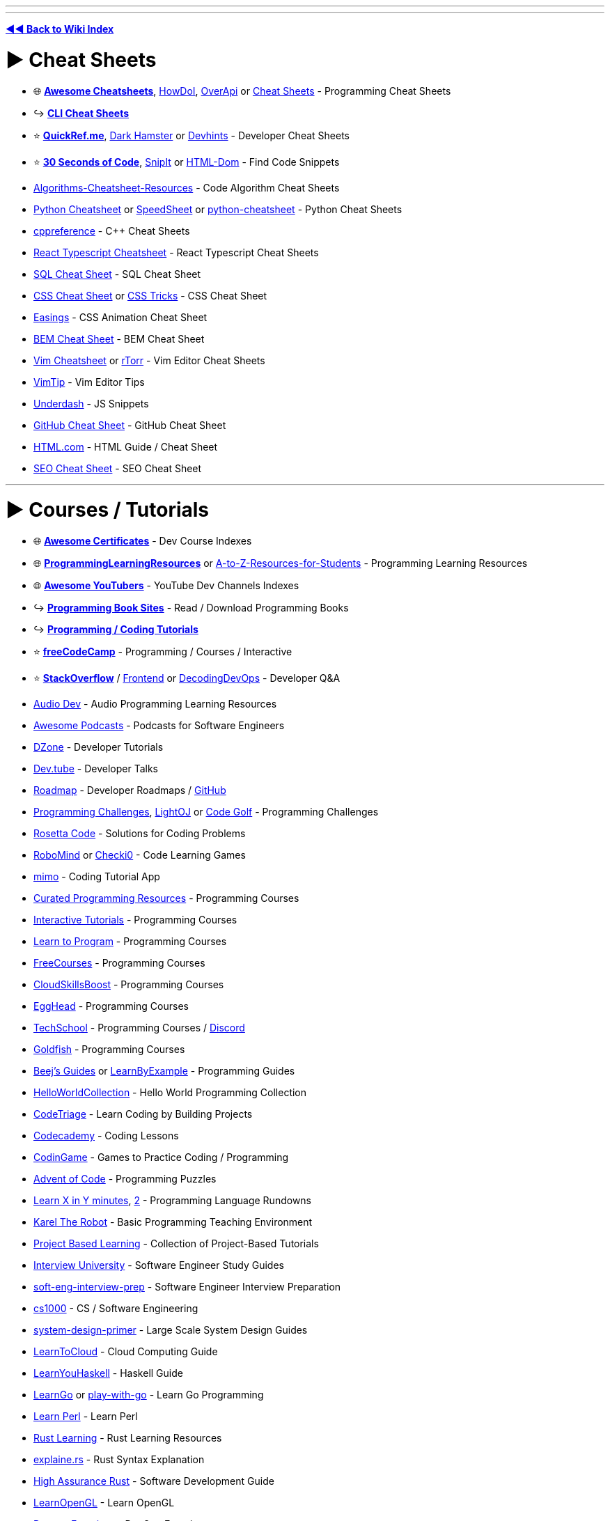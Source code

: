 :doctype: book
:pp: {plus}{plus}

'''

'''

*https://www.reddit.com/r/FREEMEDIAHECKYEAH/wiki/tools-index[◄◄ Back to Wiki Index]*
_**
**_

= ► Cheat Sheets

* 🌐 *https://lecoupa.github.io/awesome-cheatsheets/[Awesome Cheatsheets]*, https://github.com/gleitz/howdoi[HowDoI], https://overapi.com/[OverApi] or http://www.cheat-sheets.org/[Cheat Sheets] - Programming Cheat Sheets
* ↪️ *https://www.reddit.com/r/FREEMEDIAHECKYEAH/wiki/storage#wiki_cli_cheat_sheets[CLI Cheat Sheets]*
* ⭐ *https://quickref.me/[QuickRef.me]*, https://www.dark-hamster.com/[Dark Hamster] or https://devhints.io/[Devhints] - Developer Cheat Sheets
* ⭐ *https://www.30secondsofcode.org/[30 Seconds of Code]*, https://snipit.io/[SnipIt] or https://phuoc.ng/collection/html-dom/[HTML-Dom] - Find Code Snippets
* https://github.com/starkblaze01/Algorithms-Cheatsheet-Resources[Algorithms-Cheatsheet-Resources] - Code Algorithm Cheat Sheets
* https://gto76.github.io/python-cheatsheet/[Python Cheatsheet] or https://speedsheet.io/[SpeedSheet] or https://gto76.github.io/python-cheatsheet/[python-cheatsheet] - Python Cheat Sheets
* https://en.cppreference.com/w/[cppreference] - C{pp} Cheat Sheets
* https://react-typescript-cheatsheet.netlify.app[React Typescript Cheatsheet] - React Typescript Cheat Sheets
* https://i.ibb.co/Ctr0Tn8/e289a15e2246.jpg[SQL Cheat Sheet] - SQL Cheat Sheet
* https://docs.emmet.io/cheat-sheet/[CSS Cheat Sheet] or https://css-tricks.com/snippets/[CSS Tricks] - CSS Cheat Sheet
* https://easings.net/[Easings] - CSS Animation Cheat Sheet
* https://bem-cheat-sheet.9elements.com/[BEM Cheat Sheet] - BEM Cheat Sheet
* https://i.ibb.co/FbdMMHN/460e75dd8543.png[Vim Cheatsheet] or https://vim.rtorr.com/[rTorr] - Vim Editor Cheat Sheets
* https://vim.fandom.com/wiki/Category:VimTip[VimTip] - Vim Editor Tips
* https://surma.github.io/underdash/[Underdash] - JS Snippets
* https://github.com/tiimgreen/github-cheat-sheet[GitHub Cheat Sheet] - GitHub Cheat Sheet
* https://html.com/[HTML.com] - HTML Guide / Cheat Sheet
* https://seo-cheat-sheet.9elements.com/[SEO Cheat Sheet] - SEO Cheat Sheet

'''

= ► Courses / Tutorials

* 🌐 *https://panx.io/awesome-certificates/[Awesome Certificates]* - Dev Course Indexes
* 🌐 *https://rentry.co/ProgrammingLearningResources[ProgrammingLearningResources]* or https://github.com/dipakkr/A-to-Z-Resources-for-Students[A-to-Z-Resources-for-Students] - Programming Learning Resources
* 🌐 *https://github.com/JoseDeFreitas/awesome-youtubers[Awesome YouTubers]* - YouTube Dev Channels Indexes
* ↪️ *https://www.reddit.com/r/FREEMEDIAHECKYEAH/wiki/reading#wiki_.25B7_programming_books[Programming Book Sites]* - Read / Download Programming Books
* ↪️ *https://www.reddit.com/r/FREEMEDIAHECKYEAH/wiki/storage#wiki_coding_tutorials[Programming / Coding Tutorials]*
* ⭐ *https://www.freecodecamp.org/[freeCodeCamp]* - Programming / Courses / Interactive
* ⭐ *https://stackoverflow.com/[StackOverflow]* / https://code.whatever.social/[Frontend] or https://www.decodingdevops.com/[DecodingDevOps] - Developer Q&A
* https://audiodev.blog/newbie-resources/[Audio Dev] - Audio Programming Learning Resources
* https://github.com/rShetty/awesome-podcasts[Awesome Podcasts] - Podcasts for Software Engineers
* https://dzone.com/[DZone] - Developer Tutorials
* https://dev.tube/[Dev.tube] - Developer Talks
* https://roadmap.sh/[Roadmap] - Developer Roadmaps / https://github.com/kamranahmedse/developer-roadmap[GitHub]
* https://i.ibb.co/J3ppPQ3/5bdea0d754ac.png[Programming Challenges], https://lightoj.com/[LightOJ] or https://codegolf.stackexchange.com/[Code Golf] - Programming Challenges
* https://rosettacode.org/wiki/Rosetta_Code[Rosetta Code] - Solutions for Coding Problems
* https://www.robomind.net/[RoboMind] or https://checkio.org/[Checki0] - Code Learning Games
* https://mimo.org/[mimo] - Coding Tutorial App
* https://github.com/Michael0x2a/curated-programming-resources[Curated Programming Resources] - Programming Courses
* https://github.com/ronreiter/interactive-tutorials[Interactive Tutorials] - Programming Courses
* https://github.com/karlhorky/learn-to-program[Learn to Program] - Programming Courses
* https://freecourses.github.io/[FreeCourses] - Programming Courses
* https://www.cloudskillsboost.google/paths[CloudSkillsBoost] - Programming Courses
* https://egghead.io/[EggHead] - Programming Courses
* https://techschool.dev/en[TechSchool] - Programming Courses / https://discord.com/invite/C4abRX5skH[Discord]
* https://goldfish-app-5igcw.ondigitalocean.app/[Goldfish] - Programming Courses
* https://www.beej.us/guide/[Beej's Guides] or https://learnbyexample.github.io/[LearnByExample] - Programming Guides
* http://helloworldcollection.de/[HelloWorldCollection] - Hello World Programming Collection
* https://www.codetriage.com/[CodeTriage] - Learn Coding by Building Projects
* https://www.codecademy.com/[Codecademy] - Coding Lessons
* https://www.codingame.com/[CodinGame] - Games to Practice Coding / Programming
* https://adventofcode.com/[Advent of Code] - Programming Puzzles
* https://learnxinyminutes.com/[Learn X in Y minutes], https://github.com/adambard/learnxinyminutes-docs[2] - Programming Language Rundowns
* https://github.com/fredoverflow/karel[Karel The Robot] - Basic Programming Teaching Environment
* https://github.com/practical-tutorials/project-based-learning[Project Based Learning] - Collection of Project-Based Tutorials
* https://github.com/jwasham/coding-interview-university[Interview University] - Software Engineer Study Guides
* https://github.com/orrsella/soft-eng-interview-prep[soft-eng-interview-prep] - Software Engineer Interview Preparation
* https://cs1000.surge.sh/[cs1000] - CS / Software Engineering
* https://github.com/donnemartin/system-design-primer[system-design-primer] - Large Scale System Design Guides
* https://learntocloud.guide/[LearnToCloud] - Cloud Computing Guide
* http://learnyouahaskell.com/chapters[LearnYouHaskell] - Haskell Guide
* https://github.com/inancgumus/learngo[LearnGo] or https://play-with-go.dev/[play-with-go] - Learn Go Programming
* https://www.learn-perl.org/[Learn Perl] - Learn Perl
* https://github.com/ctjhoa/rust-learning[Rust Learning] - Rust Learning Resources
* https://jrvidal.github.io/explaine.rs/[explaine.rs] - Rust Syntax Explanation
* https://highassurance.rs/[High Assurance Rust] - Software Development Guide
* https://learnopengl.com/[LearnOpenGL] - Learn OpenGL
* https://github.com/bregman-arie/devops-exercises[Devops Exercises] - DevOps Exercises
* https://github.com/MichaelCade/90DaysOfDevOps[90DaysOfDevOps] - Learn DevOps
* https://sqlbolt.com/[Learn SQL] - SQL Lessons
* https://sqlpd.com/[SQL PD] - SQL Learning Game
* https://www.postgresqltutorial.com/[PostgreSQL Tutorial] - PostgreSQL Tutorial
* https://www.mysqltutorial.org/[MySQL Tutorial] - MySQL Tutorial
* https://hasura.io/learn/[Hasura] - GraphQL Courses
* https://systemd-by-example.com/[systemd-by-example] - Systemd Learning
* https://www.slip.so/[Slip] - Build Programming Courses

'''

== ▷ Web Development

* 🌐 *https://developer.mozilla.org/[MDN]* or https://joshjoshuap-webdevresources.vercel.app/[Web Dev Resources] - Web Dev Learning Resources
* 🌐 *https://github.com/andrew--r/channels[Frontend Developers]* or https://rentry.co/cozqr[Web Dev / Programming YouTube Channels] - Web Dev Youtube Channels Indexes
* ⭐ *https://www.freecodecamp.org/learn/the-odin-project/[Odin Project]*, https://www.theodinproject.com/[2] - Programming / Courses / Interactive / https://discord.com/invite/fbFCkYabZB[Discord]
* ⭐ *https://fullstackopen.com/en/[FullStackOpen]* - Full Stack Course
* ⭐ *https://landchad.net/[LandChad]* or https://learn.sadgrl.online/[learn.sadgrl.online] - Site Development Guides
* ⭐ *https://learn.shayhowe.com/[Learn to Code HTML & CSS]* - HTML/CSS Course
* ⭐ *https://javascript.info/[JavaScript.info]*, https://www.patterns.dev/[Patterns.dev] or https://github.com/Asabeneh/30-Days-Of-JavaScript[30 Days Of JavaScript] - Javascript Learning Sites
* ⭐ *https://messwithdns.net/[mess with dns]* - Experiment with DNS
* ⭐ *https://phptherightway.com/[PHP: The Right Way]*, https://odan.github.io/learn-php/[Learn PHP] or https://www.phptutorial.net/[PHP Tutorial] - Learn PHP
* https://microsoft.github.io/Web-Dev-For-Beginners/[Web Dev for Beginners] - Web Dev Course
* https://thegymnasium.com/[Aquent Gymnasium] - Web Dev Tutorials
* https://dash.generalassemb.ly/[Dash] - Web Dev Courses
* https://andreasbm.github.io/web-skills/[Web Skills], https://web.dev/learn[web.dev] or https://www.encodedna.com/[Encodedna] - Web Dev Guides
* https://www.youtube.com/@Codevolution[Codevolution] - Web Dev Video Lessons
* https://svg-tutorial.com/[SVG Tutorial] - Learn how to code SVG images
* https://htmldog.com/[HTMLDog] - HTML/CSS and JavaScript Tutorials
* https://100dayscss.com/[100DayCSS] , https://css-challenges.com/[CSS Challenges] or https://playcss.app/[PlayCSS] - CSS Challenges
* https://codepip.com/games/[Codepip], https://cssgridgarden.com/[Grid Garden], https://cssbattle.dev/[CSS Battle], https://css-speedrun.netlify.app/[CSS Speedrun], https://codingfantasy.com/[CodingFantasy] or https://flukeout.github.io/[CSS Diner] - CSS Learning Games
* https://www.guess-css.app/[Guess CSS] - CSS Guessing Game
* https://flexboxfroggy.com/[Flexbox Froggy], http://www.flexboxdefense.com/[FlexboxDefense] or https://knightsoftheflexboxtable.com/[KnightsoftheFlexboxTable] - CSS Flexbox Learning Games
* https://defensivecss.dev/[DefensiveCSS] - CSS Tips
* https://learncssgrid.com/[LearnCSSGrid] - CSS Grid Guide
* https://github.com/you-dont-need/You-Dont-Need-JavaScript[You Don't Need JavaScript] - CSS Demos
* https://css-animations.io/[css-animation] - CSS Animation Tutorial
* https://github.com/getify/You-Dont-Know-JS[You Don't Know JS] or https://eloquentjavascript.net/[EloquentJavascript] - Javascript Learning Books
* https://github.com/lydiahallie/javascript-questions[Javascript Questions] or https://javascriptquiz.com/[JavaScriptQuiz] - Javascript Questions for Practice
* https://github.com/leonardomso/33-js-concepts[33 JS Concepts] - Useful JavaScript Concepts
* https://github.com/camsong/You-Dont-Need-jQuery[You-Dont-Need-jQuery] - Javascript Query Style Events Guide
* https://github.com/airbnb/javascript[Airbnb JavaScript Style Guide] - Javascript Style Guide
* https://blog.javascripttoday.com/[Javascript Today] - Javascript Blog
* https://alexnisnevich.github.io/untrusted/[Untrusted] - Javascript Learning Game
* https://htmlhead.dev/[HEAD] - HTML head Element Guide
* https://domevents.dev/[DOM Events] - Learn about DOM Events
* https://github.com/fpereiro/backendlore[backendlore] - Backend Coding Guide
* https://github.com/CollabCodeTech/backend-challenges[backend-challenges] - Backend Challenges for Practice
* https://exploringjs.com/tackling-ts/toc.html[Tackling TS] or https://basarat.gitbook.io/typescript/getting-started[TypeScript Deep Drive] - TypeScript Guides
* https://typehero.dev/[TypeHero] or https://github.com/type-challenges/type-challenges[Type Challenges] - TypeScript Exercises / Challenges
* https://nextjs.org/learn[Learn Next.js] / https://frontendmasters.com/courses/production-next/[Production-Grade Next.js] / https://github.com/vercel/next.js/tree/canary/examples[Learn by Examples] - Next.js Learning Resources
* https://github.com/goldbergyoni/nodebestpractices[Node.js Best Practices] - Node.js Style Guide
* https://dev.to/edge-and-node/the-complete-guide-to-full-stack-solana-development-with-react-anchor-rust-and-phantom-3291[Full Stack Solana Development Guide] - https://github.com/dabit3/complete-guide-to-full-stack-solana-development[Examples]
* https://stpg-tk.netlify.app/guides/[STPG] - Startpage Creation Guides / https://discord.com/invite/ExAGgVR[Discord]
* https://www.markdowntutorial.com/[Markdown Tutorial] - Interactive Markdown Tutorial
* https://www.markdownguide.org/[MarkdownGuide] - Guide for Markdown (.md)
* https://jgthms.com/web-design-in-4-minutes/[Web Design in 4 Minutes] or https://www.strml.net/[Strml] - Interactive Web Design Tutorial
* https://mattdesl.github.io/workshop-webgl-glsl/[WebGL and GLSL Workshop] - Interactive WebGL / GLSL Tutorial
* https://learningseo.io/[LearningSEO] - SEO Guides
* https://discordjs.guide/[Discord.js Guide] or https://anidiots.guide/[An Idiot's Guide] - Discord.js Bot Guides
* Comic Lessons - https://howdns.works/[DNS] / https://howdnssec.works/[DNSSEC] / https://howhttps.works/[HTTPS]

'''

== ▷ Game Development

* https://mboffin.itch.io/pico8-educational-toolset[PICO-8] - Basic Game Development Concepts / https://www.pico-8-edu.com/[Web Version]
* https://www.youtube.com/c/SebastianLague/playlists?view=50&sort=dd&shelf_id=4[SebastianLague] - Game Development Tutorials
* https://demoman.net/?a=trig-for-games[Trig for Games] - Trigonometry Lessons for Games
* https://rpgmaps.profantasy.com/[ProFantasy] - Fantasy Map Making Tutorials
* https://gamemath.com/book/intro.html[Game Math] - Mathematics Lessons for Game Devs
* https://chip-8.github.io/[CHIP-8 Research] - CHIP-8 Research
* https://github.com/ekzhang/graphics-workshop[Graphics Workshop] - Learn Computer Graphics

'''

== ▷ App Development

* 🌐 *https://github.com/josephgoksu/mobile-design-resources[Mobile Design Resources]* - App Design Learning Resources
* ⭐ *https://github.com/skydoves/android-developer-roadmap[Android Developer Roadmap]*
* https://developer.android.com/courses[Official Android Courses] or https://learn.microsoft.com/en-us/windows/apps/[Windows App Development] - App Dev Courses
* https://www.learncs.online/lessons[LearnCS] - Lean Java/Kotlin
* http://cocoadevcentral.com/[CocoaDevCentral] - Legacy OS X / Cocoa Programming Tutorials
* https://developer.apple.com/tutorials/swiftui[Swift Playgrounds] - Learn Swift UI / https://developer.apple.com/tutorials/sample-apps[Samples]
* https://github.com/neil-wu/SwiftDump[SwiftDump] - Retrieve Swift Object info from Mach-O file
* https://github.com/vandadnp/flutter-tips-and-tricks[Flutter Tips and Tricks] - Flutter Tips and Tricks

'''

== ▷ Data Structures

* ⭐ *https://leetcode.com/[Leetcode]* - Coding Practice
* ⭐ *Leetcode Tools* - https://walkccc.me/LeetCode/[Solutions], https://leetcode.ca/[2] / https://github.com/MysteryVaibhav/leetcode_company_wise_questions[Company Questions], https://docs.google.com/document/d/1icaNSRq6XcWO3EOycEP9F9P8SLerBanpY3Ni_ZzCfFA/edit[2] / https://github.com/MisterBooo/LeetCodeAnimation[Animations] / https://github.com/fspv/leetcode-anki[Anki Cards] / https://github.com/fishercoder1534/Leetcode[Videos]
* ⭐ *https://neetcode.io/[NeetCode]* - Coding Interview Practice
* https://prashantbarahi.com.np/docs/algorithms/intro[algorithms] - Code Algorithms & Data Structures Tutorials
* https://visualgo.net/[VisualGo] - Data Structures & Algorithm Animations
* https://thealgorithms.github.io/C-Plus-Plus[The Algorithms - C{pp}] - C{pp} Algorithms
* https://www.hackersfriend.com/tutorials/[HackersFriend] - Coding Practice
* https://github.com/MaciejWas/algonds[algonds] - Coding Practice
* https://app.codility.com/programmers/[Codility] - Coding Practice
* https://projectlearn.io/[ProjectLearn] - Coding Practice
* https://www.lintcode.com/[LintCode] or https://www.codewars.com/[CodeWars] - Coding Practice
* https://platform.stratascratch.com/coding[Coding Questions] - Coding Interview Questions
* https://devpost.com/[DevPost], https://www.hackerearth.com/challenges/[HackTheEarth], https://emkc.org/challenges[EMKC], https://atcoder.jp/[AtCoder] or https://toph.co/[Toph.co] - Hackathon / Challenge Communities
* https://github.com/MTrajK/coding-problems[Coding Problems] - Coding Problems / Solutions
* https://exercism.org/[Exercism], https://www.hackerrank.com/[HackerRank] or https://cscircles.cemc.uwaterloo.ca/[CS Circles] - Programming Lessons
* https://cses.fi/problemset/[CSES Problemset] - Collection of Algorithmic Programming Problems

'''

== ▷ Data Science

* https://365datascience.com/[365Datascience] - Data Science Courses
* https://www.statmethods.net/index.html[Quick-R] - R Tutorials
* https://adv-r.hadley.nz/[Advanced R] - R Guide / https://advanced-r-solutions.rbind.io/[Solutions]
* https://r-pkgs.org/[R Packages] - R Packages Guide
* https://r4ds.had.co.nz/[R for Data Science] - R Data Science Guide
* https://ggplot2-book.org/index.html[ggplot2: Elegant Graphics for Data Analysis] - ggplot2 Guide
* https://github.com/donnemartin/data-science-ipython-notebooks[Data Science Ipython Notebooks], https://lectures.scientific-python.org/[Scipy Lectures] or https://virgili0.github.io/Virgilio/[Virgilio] / https://github.com/virgili0/Virgilio[GitHub] - Learn DataScience
* https://github.com/DataTalksClub/data-engineering-zoomcamp[Data Engineering Zoomcamp] - Data Engineering Course
* https://github.com/danielbeach/data-engineering-practice[Data Engineering Practice Problems] - Data Engineering Practice
* https://github.com/kubowania/netflix-clone-graphql-datastax[Learn to Make Netflix Clone]

'''

== ▷ Python

* 🌐 *https://pythondiscord.com/resources/[Python Discord]*, https://github.com/Tanu-N-Prabhu/Python[Python Programming Hub] or https://github.com/rasbt/python_reference[Python Reference] - Python Learning Resources
* ⭐ *https://automatetheboringstuff.com/[Automate The Boring Stuff]* - Python Automation Book
* https://github.com/Asabeneh/30-Days-Of-Python[30 Days Of Python] - Python Guide
* https://community.uuki.live/course/tdb3Vsl1/python-course/aitutor[Python AI] - AI Python Tutor
* https://codingbat.com/[CodingBat] or https://chromewebstore.google.com/detail/pyquickie/okpdnfgpbpifbncoleieajiblmebbkci[PyQuickie] - Python / Java Practice
* https://www.youtube.com/@amigoscode[AmigosCode] - Java Tutorials
* https://py4e.com/[Python4Everyone], https://python.swaroopch.com/[A Byte of Python], https://cjolowicz.github.io/posts/hypermodern-python-01-setup/[Hypermodern Python], https://www.datacamp.com/[DataCamp], https://www.learnpython.org/[Learn Python], https://github.com/trekhleb/learn-python[Learn-Python] or https://github.com/zotroneneis/magical_universe[Magical Universe] - Learn Python
* https://github.com/mynameisfiber/high_performance_python[High Performance Python: The Code] - Python Lessons
* https://realpython.com/[Real Python], https://reeborg.ca/docs/en/[Reeborg] or https://www.askpython.com/[AskPython] - Python Tutorials
* https://futurecoder.io/[FutureCoder], https://cs50.harvard.edu/python/[CS50], https://youtu.be/XKHEtdqhLK8[Python Full Course] or https://www.brianheinold.net/python/python_book.html[A Practical Introduction to Python] - Python Course
* https://rentry.co/FMHYBase64#modern-python-3-bootcamp-courses[Modern Python 3 Bootcamp Courses]
* https://greenteapress.com/wp[Tea Press] - Python Learning Book
* https://github.com/coodict/python3-in-one-pic[python3-in-one-pic] - Python Learning Picture

'''

== ▷ C / C{pp}

* https://www.learn-c.org/[Learn C] - C Tutorial
* https://isocpp.github.io/CppCoreGuidelines/CppCoreGuidelines[C{pp} Core Guidelines] - C{pp} Best Practices Guidelines / https://github.com/isocpp/CppCoreGuidelines[Github]
* https://github.com/federico-busato/Modern-CPP-Programming[Modern C{pp} Programming] - Modern C{pp} Course
* https://www.learncpp.com/[Learn C{pp}] - Learn C{pp}
* https://salmer.github.io/CppDeveloperRoadmap/[CppDeveloperRoadmap] - Learn C{pp}
* [StudyPlan] (https://www.studyplan.dev/) - Learn C{pp}
* https://howistart.org/posts/cpp/1/[HowIStart C{pp}] - C{pp} Setup Guide
* https://github.com/rachitiitr/modern-cpp-tricks[modern-cpp-tricks] - C{pp} Tips
* https://makefiletutorial.com/[Makefile Tutorial] - Makefile Tutorial

'''

== ▷ Cybersecurity

* 🌐 *https://github.com/gerryguy311/Free_CyberSecurity_Professional_Development_Resources[Free Cyber Resources]* or https://www.nist.gov/itl/applied-cybersecurity/nice/resources/online-learning-content[Applied Cybersecurity] - Cybersecurity Learning Resources
* 🌐 *https://github.com/Hack-with-Github/Awesome-Hacking[Awesome Hacking]* - Pentesting / Security Index
* ⭐ *https://crackmes.one/[crackmes.one]* / https://discord.com/invite/2pPV3yq[Discord], https://www.hacker101.com/[Hackers101], https://echoctf.red/[EchoCTF], https://smashthestack.org/[SmashTheStack], https://webhacking.kr/[WebHacking] or https://defendtheweb.net/[DefendTheWeb] - Cybersecurity Challenges
* https://cyberarsenal.org/[CyberArsenal] - Cybersecurity Forums
* https://twitter.com/TheSecMaster1[TheSecMaster] - Cybersecurity Twitter
* https://skillsforall.com/[Skills for All] or https://github.com/farhanashrafdev/90DaysOfCyberSecurity[90DaysOfCyberSecurity] - Cybersecurity Courses
* https://picoctf.org/[picoCTF], https://tryhackme.com/[TryHackMe], https://jaimelightfoot.com/blog/so-you-want-to-ctf-a-beginners-guide/[CTF Guide], https://ctflearn.com/[CTFLearn], https://www.hackthebox.com/[Hack The Box] or https://opensecuritytraining.info/[OpenSecurityTraining2] - Cybersecurity Lessons
* https://cybertalentskids.com/[Cyber Talent Kids] or https://teachyourselfinfosec.com/[Teach Yourself Info Sec] - Learn About Cybersecurity
* https://pwn.college/[pwn.college] - Cybersecurity Practice
* https://overthewire.org/wargames/[OverTheWire] - Cybersecurity Learning Game
* https://github.com/blaCCkHatHacEEkr/PENTESTING-BIBLE[Pentesting Bible] or https://owasp.org/www-project-juice-shop/[Juice Shop] - Learn Pentesting
* https://www.ired.team/[iRed] - Red Teaming and Offensive Security
* https://www.hacksplaining.com/[Hacksplaining] - Developer Security Lessons
* https://github.com/oconnor663/sha256_project[sha256_project] or https://cryptohack.org/[cryptohack] - Cryptography Learning
* https://www.youtube.com/@_JohnHammond[John Hammond] or https://www.youtube.com/@LowLevelLearning/[LowLevelLearning] - Cybersecurity YouTube Tutorials

'''

== ▷ Linux / CLI

* https://www.openvim.com/[OpenVim] - Interactive Vim Tutorial
* https://vim-adventures.com/[Vim Adventures] - Vim Learning Game
* https://github.com/wincent/vim-university[Vim University] - Vim Tips
* https://www.kernel.org/doc/html/latest/[The Linux Kernel] - Linux Kernel Development Guides / https://kernel.org/[Archives]
* https://apps.gnome.org/Workbench[Workbench] / https://github.com/workbenchdev/Workbench[GitHub] - Learn / Experiment with Gnome

'''

== ▷ Git

* https://docs.github.com/en[GitHub Docs] - GitHub Help Documentation
* https://4geeksacademy.github.io/git-interactive-tutorial/[Git Tutorial] - Interactive Git Tutorial
* https://ohmygit.org/[Oh My Git!], https://ohshitgit.com/[2] - Git Learning Game
* https://github.com/jlord/git-it-electron[Git-it] - Git Desktop Learning App
* https://github.com/vishal2376/git-coach[Git Coach] - Git Android Learning App
* https://git.bradwoods.io/[Git Time] - Git Version Control System Learning Game
* https://www.firsttimersonly.com/[First Timers Only] or https://firstcontributions.github.io/[First Contributions] - Git Code Contribution Guides
* https://learngitbranching.js.org/[Learn Git Branching] - Interactive Git Branching Guide

'''

== ▷ UI / UX

* https://www.designer.tips/[design.tips] - Design Tips
* https://hackdesign.org/[HackDesign] or https://github.com/josephgoksu/sky-design[Sky Design] - UI / Webdesign Courses
* https://learnui.design/[Learn UI Design] - UI Design Course
* https://fifty.user-interface.io/50_ui_tips.pdf[50 UI Tips] - UI Design Book
* https://cantunsee.space/[Can't Unsee] - UI Design Test
* https://uxtools.co/[UXTools] or https://uxmovement.com/[UXMovement] - Learn UX Design
* https://www.sitepoint.com/[SitePoint] - UX Design Courses & Books
* https://codeberg.org/teaserbot-labs/delightful-humane-design[delightful humane design] - Humane Design Resources
* https://lawsofux.com/[Laws of UX] - Maxims / Principles for UI Designers
* https://www.deceptive.design/[Deceptive Patterns] - Deceptive User Experience Examples
* https://uicoach.io/[UI Coach] - UI Design Challenge Generator
* https://htmldog.com/[HTML Dog] - Front End Tutorials & Examples
* https://www.frontendmentor.io/[FrontEndMentor], https://phuoc.ng/[Phuoc] or https://github.com/felipefialho/frontend-challenges[Frontend Challenges] - Frontend Design Challenges
* https://github.com/sadanandpai/frontend-learning-kit[Frontend Learning Kit] - Frontend Learning Index
* https://microsoft.github.io/frontend-bootcamp/[Frontend Bootcamp] - Frontend Workshop
* https://bitsofco.de/[BitsOfCode] - Frontend Dev Articles
* https://gaultier.github.io/blog/x11_x64.html[Gaultier Blog] - Learn x86-64 Assembly
* https://github.com/kamranahmedse/design-patterns-for-humans[Design Pattern for Humans] - Guide on Design Patterns

'''

== ▷ Computer Science

* 🌐 *https://www.compscilib.com/[CompSciLib]* - Computer Science Tools
* ⭐ *https://teachyourselfcs.com/[TeachYourselfComputerScience]* - Computer Science Book Recommendations
* https://www.bigocheatsheet.com/[Big-O Cheatsheet] - Computer Science Complexities Cheatsheet
* https://csdiy.wiki/en/[CSDIY] or https://learnaifromscratch.github.io/[LearnAIFromScratch] - Computer Science Learning Guides
* https://code.org/[Code.org] - Computer Science Courses
* https://github.com/Developer-Y/cs-video-courses[cs-video-courses] - Computer Science Courses
* https://github.com/ossu/computer-science[Open Source Society University] - Computer Science Courses / https://github.com/ossu[GitHub] / https://discord.gg/wuytwK5s9h[Discord]
* https://functionalcs.github.io/curriculum/[Modern Computer Science Curriculum] - Computer Science Courses
* https://cs50.harvard.edu/x/[CS50] - Harvard Computer Science Course
* https://collegecompendium.org/[CollegeComendium] - Computer Science Courses
* https://www.youtube.com/@Computerphile/[Computerphile] or https://www.youtube.com/@CSDojo[CSDojo] - Computer Science YouTube Channels
* https://www.apress.com/us/apress-open/apressopen-titles[ApressOpen] - Computer Science Books
* https://paperswelove.org/[Papers We Love] - Computer Science Research Papers
* https://nandgame.com/[NandGame] - Computer Building Puzzle
* https://www.nand2tetris.org/course[From Nand To Tetris] - Computer Building Lesson
* https://www.copetti.org/[Copetti] - In-depth Console Architecture Analysis / https://github.com/flipacholas/Architecture-of-consoles[GitHub]
* https://browser.engineering/[Web Browser Engineering] - Learn about Browser Engineering
* https://cpu.land/[CPU Land] - What Happens when you run Programs
* https://github.com/riti2409/Resources-for-preparation-Of-Placements[Computer Science Lecture Links]

'''

= ► Web Dev Tools

* 🌐 *https://myles.github.io/awesome-static-generators/[Awesome Static Generators]* - Static Site Resources
* 🌐 *https://github.com/ziadoz/awesome-php[Awesome PHP]* - PHP Resources
* 🌐 *https://github.com/anderspitman/awesome-tunneling[Awesome-Tunneling]* - Tunneling Resources
* 🌐 *https://github.com/Puliczek/awesome-list-of-secrets-in-environment-variables[Awesome list of secrets in environment variables]* - Environment Variables Secrets
* ↪️ *https://www.reddit.com/r/FREEMEDIAHECKYEAH/wiki/storage#wiki_website_creators[Website Creators]*
* ↪️ *https://www.reddit.com/r/FREEMEDIAHECKYEAH/wiki/storage#wiki_web_archiving[Archive / Scrape / Crawl Webpages]*
* ⭐ *https://ray.st/[Ray.st]* or https://www.wappalyzer.com/[Wappalyzer] - Identify Technologies on Websites / https://www.wappalyzer.com/apps/[Addons]
* ⭐ *https://emulatorjs.org/[EmulatorJS]* - Embed Emulators on Websites
* https://www.websiteplanet.com/webtools/[Website Planet Tools], https://webdesign-assistant.com/[Webdesign Assistant], https://www.xwebtools.com/[xWebTools], https://tiny-helpers.dev/[Tiny Helpers], https://webcode.tools/[WebCode], https://toolcool.org/[ToolCool] or https://cssauthor.com/[CSSAuthor] - Site Development Tools
* https://getgrav.org/[Grav] - Flat-File CMS
* https://www.runonflux.io/[Flux] - Decentralized Cloud Infrastructure
* http://jstrieb.github.io/urlpages[URLPages] / https://github.com/jstrieb/urlpages[GitHub] - Store Entire Pages in URLs
* https://shoelace.style/[Shoelace] or https://component.kitchen/elix[Elix] - Web Component libraries
* https://github.com/rsc/web[Package Web] - Basic Site Serving Framework
* https://chromewebstore.google.com/detail/web-developer/bfbameneiokkgbdmiekhjnmfkcnldhhm[Web Developer] - Web Developer Toolbar Extension
* https://aptabase.com/[Aptabase] or https://nibbler.insites.com/[Nibbler] - Site Analytics
* https://www.elastic.co/products/elasticsearch[ElasticSearch] / https://github.com/elastic/elasticsearch[GitHub] - Search & Analytics Engine
* https://serpreviewtool.com/[SerPreview] - Site Search Results
* https://developers.google.com/search/docs/appearance/structured-data[Schema Markup Testing Tools] - Test Sites Google Results
* https://support.google.com/webmasters/answer/6062598[Robots.txt Tester] - Test Your robots.txt
* https://www.charlesproxy.com/download/previous-release/[Charles 3] / https://rentry.co/FMHYBase64#charles-activate[Activation] or https://proxyman.io/[ProxyMan] - Web Debugging Proxy Apps
* https://corsproxy.github.io/[CORS Proxy] - Free CORS Proxy
* https://tabler.io/[Tabler] - Site Admin Dashboard
* https://octopus.do/sitemap[Octopus] - Site Planning Tool
* https://browserdefaultstyles.com/[Browser Default Styles] - Default Browser Style Search
* https://utom.design/measure[Utom Design] - Sketch Measure
* https://wireflow.co/[WireFlow] - Flow Prototype Maker
* https://lenis.studiofreight.com/[Lenis] - Smooth Scroll Library
* https://opensource.guide/[Open Source Guides] - Open Source Software Tips / https://github.com/github/opensource.guide[GitHub]
* https://sslmate.com/caa/[SSLMate CAA] - CAA Record Helper
* http://free-website-translation.com/[free-website-translation], http://transdict.com/meta/website.html[transdict] or https://www.conveythis.com/[conveythis] - Website Translators
* https://statically.io/[Statically] - Load Websites Faster
* https://qdrant.tech/[Qdrant] - Vector Database
* https://resttesttest.com/[Rest Test Test] - Test REST / CORS Services
* https://webui.me/[WebUI] - Embed WebUI Libraries in Project
* https://dagu.readthedocs.io[Dagu] / https://github.com/dagu-dev/dagu[GitHub] - WebUI Job Manager
* https://httpbin.org/[httpbin] or https://pipedream.com/requestbin[Requestbin] - HTTP Request & Response Service
* https://github.com/ory/hydra[Hydra] - OAuth 2.0 Server / OpenID Connect Provider
* https://github.com/megaease/easegress[Easegress] - Traffic Orchestration System
* https://hits.seeyoufarm.com/[HITS] - Website Traffic Badges
* https://partytown.builder.io[Partytown] / https://github.com/BuilderIO/partytown[GitHub] - Relocate Scripts to Web Worker
* https://tempesta-tech.com/[Tempesta FW] - DDoS / Web Attack Protection
* https://shisho.dev/[Shisho] - Infrastructure Code Security Patcher
* https://dnsdumpster.com/[DNSDumpster], https://dnswatch.info[DNS Watch] or https://whatsmydns.net/[WhatsMyDNS] - DNS Lookup / Security
* https://github.com/six-ddc/plow[Plow] - HTTP Benchmarking
* https://ip6.nl/[IPv6 Leak Test], https://test-ipv6.com/[Test-IPv6] or https://ipv6-test.com/[IPv6 Test] - IPV6 Test
* https://www.itechguides.com/disable-ipv6-windows-10/[How To Turn off IPv6] - Prevent IPv6 Leaks
* https://flounder.online/[Flounder] - Gemini Website Builder
* https://transform.tools/[Transform] - Polyglot Web Converter
* https://www.framer.com/[Framer] - Interactive Site / App Design Tool
* https://visbug.web.app[ProjectVisBug] / https://github.com/GoogleChromeLabs/ProjectVisBug[GitHub] - Webpage Editor
* https://brython.info/[Brython] - Python 3 Web Scripting Language
* https://builtwith.com/[BuiltWith] - Find Out What Sites are Built With
* https://auz.github.io/Bug/[Bug] - Add Crawling Bugs to Website
* https://onelineplayer.com/[OneLinePlayer] - Vimeo / Dropbox Video Player
* https://www.scmplayer.net/[SCM Music Player], https://webamp.org/[WebAMP], https://saint-images.github.io/player.html[cassette-yt] or https://webdeckplayer.neocities.org/[webdeckplayer] - Site Audio / Music Players
* https://www.streamdefence.com/[Stream Defence] - Website Video Backup System
* https://www.mapbox.com/[MapBox] or https://leafletjs.com/[leafletjs] - Live Maps, Location Search & More
* https://openmobilemaps.io/[Maps-Core] - Mobile Map SDK
* https://kontactr.com/[Kontactr], https://tally.so/[Tally], https://www.jotform.com/[JotForm], https://www.99inbound.com/[99Inbound], https://forms.id/[Forms.id] or https://form.taxi/[Form.taxi] - Form Creators
* https://uiball.com/ldrs/[LDRS] - Loading Animations
* https://loading.io/[Loading.io] - Customizable Loading SVG
* https://medusajs.com[Medusa] - Digital Commerce Development Tool
* https://playwright.dev/[PlayWright] - Browser Automation
* https://caniuse.com/[Can I Use?] - Browser Support Tables
* https://appwrite.io/[Appwrite] or https://www.shuttle.rs/[Shuttle] - Open-Source Backend Platforms
* http://www.squid-cache.org/[squid] - Caching Proxy / https://squid.diladele.com/[MSI Installer]
* https://checkforcloudflare.selesti.com/[Check for Cloudflare] - Check Sites for Cloudflare
* https://github.com/MortezaBashsiz/CFScanner/[CFScanner], https://ircfspace.github.io/scanner/[scanner] or https://github.com/vfarid/cf-ip-scanner-py[cf-ip-scanner-py] - Cloudflare IP Scanners
* https://github.com/xianshenglu/cloudflare-ip-tester-app/[cloudflare-ip-tester-app] - Cloudflare IP Tester
* https://console.watch/[console.watch] - Remote Console Polyfill for Cloudflare Workers
* https://github.com/cloudflare/cloudflared[Cloudflared] - Cloudflare Tunnel Client
* https://www.lighttpd.net/[LightTPD] or https://caddyserver.com/[Caddy] - Web Server
* https://github.com/dzove855/Bash-web-server[Bash-web-server] - Bash Web Server
* https://www.oracle.com/cloud/free/[Oracle] - Free Server Tools
* https://github.com/http-party/http-server[http-server] - No Config HTTP Server
* https://httpd.apache.org/[Apache] - HTTP Server
* https://larsjung.de/h5ai/[h5ai] - HTTP Web Server Index / https://github.com/lrsjng/h5ai[GitHub]
* https://webri.ng/[webri.ng] - Webring Host / https://github.com/webri-ng/webri.ng[GitHub]
* https://garlic.garden/onionring/[onionring.js] - Webring Script
* https://brisray.com/web/webring-list.htm[Webring List] - Webring Directory
* https://syagent.com/[SyAgent], https://github.com/ta-vivo/ta-vivo[TA Vivo] or https://hertzbeat.com/[HertzBeat] - Server Monitors
* https://bawkbox.com/[BawkBox] - Website Widgets
* https://github.com/librecaptcha/lc-core[LibreCaptcha] or https://mcaptcha.org/[mCaptcha] - Captcha Systems
* https://democaptcha.com/demo-form-eng/hcaptcha.html[Democaptcha] or https://www.google.com/recaptcha/api2/demo[ReCAPTCHA Demo] / https://patrickhlauke.github.io/recaptcha/[GitHub] - Captcha Demo's
* https://supertokens.com/[SuperTokens] or https://lucia-auth.com/[Lucia] - User Authentication
* https://sso.tax/[The SSO Wall of Shame] - Vendors without Built-in SSO
* https://www.remarkbox.com/[Remarkbox] or https://www.htmlcommentbox.com/[HTML Comment Box] - Site Comment Systems
* https://github.com/awslabs/aws-automated-incident-response-and-forensics[Automated Incident Response] - Automated Incident Response and Forensics Framework
* https://www.cbox.ws/[CBox], https://typebot.io/[Typebot] or https://www.tawk.to/[Tawk] - Embedded Chat App
* https://pay2.email/[Pay 2 Email] - Simple Website Contact Form
* https://twitcker.com/[Twitcker] - Add Twitter Feed Ticker to Site
* https://curator.io/[Curator] - Embed Social Media Feeds
* https://min.io/[MinIO] or https://filebase.com/[Filebase] - Cloud Native Object Storage
* https://traefik.io/[Traefik] - Cloud Native Stack
* https://aws.amazon.com/s3[Amazon S3] - Cloud Object Storage Amazon Simple Service Storage / https://s3browser.com/[Desktop]
* https://github.com/upgundecha/howtheyaws[howtheyaws] - List of How Organizations Use AWS
* https://quickemailverification.com/[QuickEmailVerification], https://www.emailmarker.com/[Email Marker] or https://www.zerobounce.net/[ZeroBounce] - Email Verification Service
* https://improvmx.com/[Improvemx] - Domain Email Forwarding
* https://microlink.io/sdk[Microlink SDK] / https://github.com/microlinkhq/sdk[GitHub], https://winhtaikaung.github.io/react-tiny-link/[React Tiny Link] / https://github.com/winhtaikaung/react-tiny-link[GitHub] or https://github.com/OP-Engineering/link-preview-js[Link Preview JS] - Create Link Previews
* https://getipintel.net/[IP Intelligence] or https://proxycheck.io/[Proxy Check] - Proxy / VPN / Bad IP Detection
* https://www.v2fly.org/[V2Ray] - Proxy Software
* https://mitmproxy.org/[mitmproxy] / https://github.com/mitmproxy/mitmproxy[GitHub] - Analyze and modify HTTPS traffic
* https://traefik.io/traefik/[Traefik], https://github.com/fatedier/frp[frp] or https://github.com/microsoft/reverse-proxy[reverse-proxy] - Reverse Proxies
* https://certbot.eff.org/[Certbot] - Enable HTTPS Automatically
* https://whatpwacando.today/[WhatPWACanDo] - PWA Examples
* https://bubble.io/[Bubble], https://opensilver.net/[opensilver], https://anvil.works/[Anvil], https://symfony.com/[Symfony] / https://github.com/symfony-cli/symfony-cli[CLI], https://create-react-app.dev[Create-react-app] / https://github.com/facebook/create-react-app[GitHub], https://lowdefy.com/[Lowdefy] or https://sktch.io/[Sktch.io] - Web App Creators
* https://dotnet.microsoft.com/en-us/apps/aspnet/web-apps/blazor[Blazor] - Web App UI Creators
* https://laravel.com/[Laravel] or https://lona-web.org/1.x/[Lona] - Web App Framework
* https://www.pwabuilder.com/[PWABuilder] - Turn Site into Progressive Web App
* https://chaos-frontend-toolkit.web.app/[Chaos Frontend Toolkit] - Break Your Web Apps to Improve Them
* https://www.zaproxy.org/[ZAP] - Web App Security Testing
* https://progressier.com/pwa-screenshots-generator[PWA Screenshot Generator] - Generate PWA Screenshots
* https://formtochatbot.com/[Form To Chatbot] - Convert Google Form to Chatbot
* https://www.stackbit.com/[Stackbit] - JamStack Tools
* https://www.tnd.dev/[the New Dynamic] - JamStack Directory
* https://nuxt.com/[NuxtJS] - Vue Framework / https://github.com/nuxt/devtools[Dev Tools]
* https://arco.design/vue/en-US/docs/start[Arco Design] or https://www.naiveui.com/[Naive-UI] / https://github.com/tusen-ai/naive-ui[GitHub] - Vue 3 UI Components Library
* https://vuejs.org/[Vuejs Dev Tools] - Add Vue 3 Debugging to Browser
* https://github.com/vbenjs/vue-vben-admin[Vue vben admin] - Vue Admin
* https://shiki.style/[Shiki] or https://github.com/tsenart/sight[Sight] - Syntax Highlighters
* https://mnmnotmail.org/[mnm] - Member Messaging Tools
* https://website.grader.com/[Website Grader] - Website Grading Tool
* https://ngrok.com/[ngrok] - Introspectable Tunnels to Localhost Tools
* https://www.digitalocean.com/community/tools/nginx[NConfig] - https://nginx.org/[NGINX] Server Config
* https://tengine.taobao.org[tengine] / https://github.com/alibaba/tengine[GitHub] - NGINX with Extra Features
* https://github.com/trimstray/nginx-admins-handbook[Nginx-Admins-Handbook] - Improve NGINX Performance
* https://chromewebstore.google.com/detail/visual-css-editor/cibffnhhlfippmhdmdkcfecncoaegdkh[Visual CSS Editor] - WordPress Site Designer
* https://wpmantiq.com/[Mantiq] - WordPress Visual Backend
* https://github.com/hasinhayder/wpsqlite[WPSQLite] or https://localwp.com[LocalWP] - WordPress Site Deployment Tools
* https://www.null-scripts.net/[Nulled Scripts], https://nulljungle.com/[NullJungle] or https://nullphpscript.com/[Null PHP Script] - Nulled Scripts
* https://faustjs.org[faustjs] - WordPress Framework
* https://upstatement.com/timber/[Timber] - WordPress Theme Creator / https://github.com/timber/timber[GitHub]
* https://www.kokoanalytics.com/[KokoAnalytics] - WordPress Analytics
* https://www.uuidtools.com/[UUID Tools] - UUID Generator

'''

== ▷ Color Schemes

* 🌐 *https://github.com/Siddharth11/Colorful[Colorful]* - Color Scheme Resources
* ↪️ *https://www.reddit.com//r/FREEMEDIAHECKYEAH/wiki/img-tools#wiki_.25B7_palette_generators[Color Palette Generators]*
* ↪️ *https://www.reddit.com//r/FREEMEDIAHECKYEAH/wiki/img-tools#wiki_.25B7_color_pickers[Color Pickers]*
* ⭐ *https://www.colorhexa.com/[ColorHexa]* - Color Hex Encyclopedia
* ⭐ *https://realtimecolors.com/[Realtime Colors]* - Preview Color Palettes
* ⭐ *https://www.spycolor.com/[SpyColor]* or https://colouris.surge.sh/[Colouris] - Color Model Conversions
* https://www.colorsandfonts.com/[ColorsAndFonts] - Quickly Copy Colors & Typography Combinations
* https://paletton.com/[Paletton] - Color Scheme Designer
* https://palettte.app/[Palettte] - Color Palette Editor
* https://palettegenerator.com/[PaletteGenerator] or https://alwane.io/[Alwane] - Color Palette Extractor
* https://colorable.jxnblk.com/[Colorable] / https://github.com/jxnblk/colorable[GitHub], https://color.review/[color.review], https://toolness.github.io/accessible-color-matrix/[accessible-color-matrix] or https://abc.useallfive.com/[Accessible Brand Colors] - Accessible Color Pallette Builders
* https://colororacle.org/[Color Oracle], https://www.whocanuse.com/[WhoCanUse] or https://www.toptal.com/designers/colorfilter[Toptal] - Color Blindness Simulator / Tests
* https://github.com/arnelenero/simpler-color[Simpler Color] - Create Web Color System
* https://www.colorzilla.com/[ColorZilla] - Color Picker, Gradient Generator & more
* https://uigradients.com/[uiGradients] - Hex Gradients
* https://www.shadertoy.com/browse[ShaderToy] - User-Made Shaders
* https://maketintsandshades.com/[MakeTintAndShade] - Tint and Shade Generator
* https://alphredo.app/[Alphredo] - Create Translucent Colors
* https://webaim.org/resources/contrastchecker/[Contrast Checker] or https://colourcontrast.cc/[Colour Contrast] - Background / Text Contrast Checkers

'''

== ▷ Frontend Tools

* 🌐 *https://awesome-web-animation.netlify.app/[Awesome Web Animation]* - Web Animation Resources
* ↪️ *https://www.reddit.com/r/FREEMEDIAHECKYEAH/wiki/img-tools#wiki_.25B7_icons_.2F_svgs[Icon Download Sites]*
* ↪️ *https://www.reddit.com/r/FREEMEDIAHECKYEAH/wiki/img-tools#wiki_.25BA_design_resources[Design Resources]* or https://opensourcedesign.net/[Open Source Design]
* ↪️ *https://www.reddit.com/r/FREEMEDIAHECKYEAH/wiki/storage#wiki_website_templates[Website Templates]*
* ↪️ *https://www.reddit.com/r/FREEMEDIAHECKYEAH/wiki/storage#wiki_wordpress_themes[Wordpress Themes]*
* ⭐ *https://www.checklist.design/[Design Checklist]* or https://frontendchecklist.io/[Front-End Checklist] - Front-End Development Checklist
* https://contentdrips.com/[Contentdrips] or https://creatorkit.com/[CreatorKit] - Brand Design Tools
* https://www.supernova.io/[SuperNova] - Design System Manager
* https://interplayapp.com/[Interplay] - Product Design Tool
* https://aspect.app/[Aspect] - Make UI with AI
* https://collectui.com/[CollectUI], https://www.hoverstat.es/[Hoverstat], https://httpster.net/[httpster], https://www.waveguide.io/[Wave Guide], https://goodux.appcues.com/[ReallyGoodUX] or https://pageflows.com/[Pageflows] - UI Design Ideas
* https://storybook.js.org/[StoryBook] or https://mockend.com/[Mockend] - UI Development Tools
* https://www.uidesigndaily.com/[UI Design Daily] or https://uiverse.io/[UIVerse] - Free UI Design Resources
* https://open-ui.org/[Open UI] - Open Standard UI
* https://codemyui.com/[CodeMyUI] or https://semantic-ui.com/[Semantic UI] - User Interface Code Snippets
* https://icon-shelf.github.io/[Icon Shelf] - Icon Manager
* https://formito.com/tools/favicon[Favicon Maker] or https://www.favicon-generator.org/[Favicon Generator] - Create Favicons
* https://icon.horse/[Icon Horse] or https://favicone.com/[Favicone] - Download a Sites Favicon / https://pastebin.com/Awnn50HX[Note]
* https://meta-mapper.com/[Meta-Mapper] - Website Metadata Thumbnails
* https://github.com/alibaba/SREWorks[SREWorks] - Operation & Maintenance Platform
* https://component.gallery/[the component gallery] - Design Components Gallery
* https://scrollbar.app/[Scrollbar.app] - Design Custom Scrollbars
* https://www.librelogos.org/[LibreLogos] or https://www.logotaco.com/[LogoTaco] - Project Logos
* https://emanote.srid.ca/[Emanote] - Create Sites from Plain-Text Notes / https://github.com/srid/emanote[GitHub]
* https://plnkr.co/[Plunker] or https://bloouikit.com/[Bloo] - Prototype / Test Websites Idea
* https://www.webdesignmuseum.org/[WebDesignMuseum] - Website Designs Over Time
* https://getbootstrap.com/[Bootstrap] - Mobile Site Creator / https://icons.getbootstrap.com/[Icons] / https://bootsnipp.com/[Snippets] / https://mdbootstrap.com/[UI Components] / https://bootswatch.com/[Templates], https://bootstraptaste.com/[2]
* https://psdrepo.com/[PsdRepo] - Templates, Mockups, Logos, Videos
* https://daftpage.com/[Daft Page] - Landing Page Creator
* https://landingpage.fyi/index.html[LandingPage] - Landing Page Tool Index
* https://saaspages.xyz/[SaaS Pages], https://saaslandingpage.com/[SaaS Landing Page] or https://www.lapa.ninja/[lapa] - Landing Page Templates / Ideas
* https://zeplin.io/[Zeplin] - Design Templates / Editor
* https://github.com/reacttips-dev/codebases[Codebases] - ReactJS Project Source Codes
* https://vitejs.dev/[vite] or https://layoutit.com/[layoutit] - Frontend Development Tools
* https://github.com/dypsilon/frontend-dev-bookmarks[Frontend Development] - Frontend Development Resources
* https://www.avabucks.it/[BoxCoding] - Frontend CSS Components
* https://github.com/Shopify/hydrogen[Hydrogen] - Online Store Templates
* https://www.microcopy.me[MicroCopy] - Copy Common Website Text
* https://roughnotation.com/[RoughAnnotations] - Webpage Annotations / Animations
* https://svgx.app/[SVGX] - SVG Assets Manager
* https://svg2jsx.com/[SVG2JSX] - SVG to JSX Converter
* https://pattern.monster/[Pattern Monster] - SVG Pattern Generator
* https://maxbittker.github.io/broider/[Broider] - Create Border Designs
* https://www.shapedivider.app/[ShapeDivider] - Make SVG Shape Divider
* https://svg-path-visualizer.netlify.app/[SVG Path] - SVG Path Visualizer
* https://yqnn.github.io/svg-path-editor/[svg-path-editor] - SVG Path Editor
* https://getwaves.io/[Get Waves], https://wavelry.vercel.app/[Wavelry], https://svgwave.in/[SVGWave] / https://github.com/anup-a/svgwave[GitHub] or https://www.softr.io/tools/svg-wave-generator[SVG Wave] - SVG Wave Generators
* https://www.blobmaker.app/[Blobmaker] - SVG Blob Generator
* https://lorem.space/[Lorem.space], https://github.com/pomber/placeholdifier[Placeholdifier], https://placeholder.pics/[PlaceHolder], https://picsum.photos/[PicSum] or https://fakeimg.pl/[FakeIMG] - Site Placeholder Images
* https://minimalavatars.com/[MinimalAvatars] - Minimal Site Avatars
* https://www.visiwig.com/[Visiwig] - Copy / Paste Site Graphics
* https://webdesigner.withgoogle.com/[WebDesigner], https://github.com/tooll3/t3[T3], https://www.theatrejs.com/[Theatre.js] / https://github.com/theatre-js/theatre[GitHub], https://gsap.com/[GSAP], https://jeremyckahn.github.io/stylie/[Stylie], https://www.renderforest.com[RenderForest], https://jeremyckahn.github.io/mantra/[Mantra] or https://animate.style/[Animate.css] - Create Interactive Motion Graphics
* https://useanimations.com/index.html[useAnimations] or https://lordicon.com/[LordIcon] - Animated Icons
* https://tholman.com/cursor-effects/[Cursor Effects] - 90's Style Cursors
* https://www.mf2fm.com/rv/[RV's Free Effects] - Site / Cursor Effects
* https://app.naker.io/back/[NakerApp] - Interactive Background Maker
* https://error404.fun/[Error404] - Free 404 Pages
* https://http.cat/[HTTP Cats] - Put Cat Pictures in Your Status Codes

'''

== ▷ Hosting Tools

* 🌐 *https://github.com/irazasyed/awesome-cloudflare[Awesome Cloudflare]* - Cloudflare Resources
* 🌐 *https://lowendstock.com/[VPS Comparison Chart]* or https://bitcoin-vps.com/[Bitcoin VPS] - VPS Comparisons
* ↪️ *https://www.reddit.com/r/FREEMEDIAHECKYEAH/wiki/storage#wiki_free_webhosting_sites[Free Webhosting Sites]*
* ↪️ *https://www.reddit.com/r/FREEMEDIAHECKYEAH/wiki/storage#wiki_free_dns_servers[Free DNS Servers]*
* ↪️ *https://www.reddit.com/r/FREEMEDIAHECKYEAH/wiki/storage#wiki_domain_info_tools[Domain Info Tools]*
* ⭐ *https://offshore.cat/[Offshore.CAT]* - DMCA Ignoring Hosting List
* ⭐ *https://check-host.net/[Check-Host]*, https://github.com/statping/statping[StatPing], https://betterstack.com/uptime[Uptime], https://github.com/louislam/uptime-kuma[Uptime Kuma], https://www.highlight.io/[Highlight], https://github.com/shukriadams/arewedown[AreWeDown?], https://uptimerobot.com/[UptimeRobot] or https://www.site24x7.com/tools.html[24x7] - Site Uptime Monitors
* https://gitlab.torproject.org/legacy/trac/-/wikis/doc/GoodBadISPs[GoodBadISPs] - Best ISPs for Tor Hosting
* https://www.serverhunter.com/[Server Hunter] - Search / Compare Servers
* https://sentora.org/[Sentora] or https://github.com/Moonlight-Panel/Moonlight[Moonlight] - Web Hosting Panels
* https://shell.segfault.net/[SegFault] - Disposable Root Servers
* https://getdeploying.com/[GetDeploying] - Compare Cloud Providers
* https://www.dnsperf.com/dns-providers-list/[DNSPerf] - DNS Provider Rankings
* https://www.grc.com/dns/benchmark.htm[GRC DNSBench] - DNS Benchmark
* https://github.com/curl/curl/wiki/DNS-over-HTTPS[DNS over HTTPS] - HTTPS DoH Queries
* https://dnspropagation.net/[DNS Propagation] - DNS Checker
* https://lewdev.github.io/apps/meta-tag-gen/[Meta Tag Gen], https://www.opengraph.xyz/[OpenGraph] or https://metatags.io/[MetaTags] - Meta Tag Generators
* https://brandsnap.ai/[BrandSnap], https://atlaq.com/[atlaq], https://namy.ai/[namy.ai], https://pyfunceble.github.io/#/[Pyfunceble], https://www.realtime.at/[realtime.at], https://host.io/[Host.io], https://www.whois.com/[Whois.com], https://instantdomainsearch.com/[instantdomainsearch], https://iwantmyname.com/[IWantMyName], https://www.expireddomains.net/[expireddomains] or https://domainr.com/[Domainr] - Domain Availability Checkers
* https://www.dnforum.com/[DNForum] - Domain Name Forum
* https://worthbuck.com/[WorthBuck] or https://www.siteprice.org/[SitePriace] - Domain Price Estimations
* https://haveibeensquatted.com[HaveIBeenSquatted] - Typosquatting Discovery Tool
* https://www.iana.org/[iana], https://www.arin.net/[arin], https://www.lacnic.net/[lacnic], https://www.afrinic.net/[afrinic] or https://www.apnic.net/[apnic] - Internet Registry Sites
* https://takingnames.io/blog/instant-subdomains[takingnames], https://www.getfreedomain.name/[GetFreeDomain] or https://nic.eu.org/[EU.org] / https://nic.ua/en/domains/.pp.ua[2] - Free Subdomains
* https://thedev.id/[TheDev] - Free Developer Subdomains
* https://redirect.name/[redirect.name] - URL Forwarding
* https://tools.pingdom.com[PingDom] - Ping Website
* https://kener.ing/[Kener] - Self-Hosted Status Page
* https://rentry.co/oraclevps[Oracle VPS] - VPS
* https://hitch-tls.org/[Hitch] - SSL / TLS Proxy
* https://letsencrypt.org/[Let's Encrypt] - Free TLS Certificates
* https://www.sslforfree.com/[SSL for Free] or https://zerossl.com/[ZeroSSL] - Free SSL Certificates
* https://certalert.net/[CertAlert] - Alerts you when a TLS/SSL Certificate Expires
* https://github.com/FiloSottile/mkcert[mkcert] - Locally Trusted Development Certificates
* https://ssl-config.mozilla.org/[SSL Config Generator] - Generate SSL Configurations
* https://sandstorm.org/[Sandstorm], https://cosmos-cloud.io/[Cosmos] or https://www.cloudron.io/[CloudRon] - Web App Hosts
* https://vichan.info[vichan] / https://github.com/vichan-devel/vichan[GitHub] or https://overscript.net/[overscript] - Imageboard Hosting
* https://www.proboards.com/[ProBoards] - Forum & Imageboard Hosting
* https://www.mybb.com/[MyBB], https://freeflarum.com/[FreeFlarum] or https://www.phpbb.com/[PHPBB] - Forum Hosting
* https://www.mediawiki.org/[Media Wiki], https://www.xwiki.org/xwiki/bin/view/Main/[xWiki], https://www.dokuwiki.org/dokuwiki[DokuWiki], https://miraheze.org/[Miraheze] or https://www.fandom.com/[Fandom] - Host Free Wiki
* https://www.humhub.com[HumHub] or https://scuttlebutt.nz/[scuttlebutt] - Self-Hosted Social Network
* https://github.com/HDInnovations/UNIT3D-Community-Edition[UNIT3D Community Edition] - Private Tracker Hosting

'''

== ▷ Regex Tools

* 🌐 *https://github.com/aloisdg/awesome-regex[Awesome Regex]* - Regex Resources
* ⭐ *https://regex-vis.com/[Regex Vis]* - Regex Visualizer
* ⭐ *https://regexlearn.com/[RegexLearn]*, https://refrf.dev/[refrf.dev] or https://github.com/ziishaned/learn-regex[learn-regex] - Learn Regex
* ⭐ *https://regexr.com/[RegExr]* or https://regex101.com/[Regex101] - Regex Editors
* ⭐ *https://pemistahl.github.io/grex-js/[grex]* or https://regex-generator.olafneumann.org/[Regex Generator] - Regex Generators
* https://regexone.com/[RegexOne] - Regex Practice
* https://ihateregex.io/[iHateRegex] - Regex Patterns
* https://yoav-lavi.github.io/melody/book/[Melody] - Compile to Regex / https://github.com/yoav-lavi/melody[GitHub]
* http://www.pyregex.com/[PyRegex] - Python Regex Playground
* https://jex.im/regulex/[Regulex] - Regex Visualizer
* https://regexper.com/[Regexper] - Regex Visualizer

'''

== ▷ Benchmark Tools

* 🌐 *https://github.com/brunopulis/awesome-a11y[Awesome Accessibility]* - Accessibility Tools Index
* ⭐ https://lightest.app/[LightTest], https://yellowlab.tools/[Yellow Lab Tools], https://pagespeed.web.dev/[PageSpeed], https://speedvitals.com/[SpeedVitals], https://pagespeed.compare/[PageSpeed Compare], https://gtmetrix.com/[GTmetrix] or https://websu.io/[Websu] - Test Webpage Speed
* https://frontenddogma.com/tools/check/[Frontend Dogma] or https://domsignal.com/toolbox[Geekflare Tools] - Site Benchmarking Tools
* https://www.lambdatest.com/[LambDatest] - Cross Browser Testing Cloud
* https://accessibility.18f.gov/checklist/[Accessibility Guide], https://pa11y.org/[Pa11y], https://wave.webaim.org/[Wave], https://www.magentaa11y.com/[MagentaA11y], https://www.ssa.gov/accessibility/andi/help/install.html[Andi] or https://a11ygator.chialab.io/[A11ygator] - Accessibility Evaluation Tools
* https://accessibilityinsights.io/[Accessibility Insights] - Fix Accessibility Issues
* https://moritzgiessmann.de/accessibility-cheatsheet/[Accessibility Cheatsheet] or https://www.a11yproject.com/checklist[A11Project] - Site Accessibility Guidelines
* https://vitals-leaderboard.pazguille.me/[Web Vitals Leaderboard], https://codspeed.io/[CodSpeed] or https://lighthouse-metrics.com/[Lighthouse Metrics] - Website Performance Tests
* https://prometheus.io/[Prometheus] - Site Metrics / https://thanos.io/[Setup]
* https://www.websitecarbon.com/[Carbon Calculator] - Estimate Sites Carbon Footprint
* https://www.getsiteinspector.com/[Site Inspector] - Check Site for Spelling / Grammatical Errors
* https://chromewebstore.google.com/detail/ux-check/giekhiebdpmljgchjojblnekkcgpdobp[UX Check] - Site Heuristic Evaluation
* https://testmail.app/[Testmail] - Site Signup Test
* https://responsiveviewer.org/[Responsive Viewer] - Test Site on Multiple Screen Types / https://chromewebstore.google.com/detail/responsive-viewer/inmopeiepgfljkpkidclfgbgbmfcennb[Chrome]
* https://responsively.app/[Responsively], https://responsivetesttool.com/[ResponsiveTestTool], https://virejdasani.github.io/Responsivize/[Responsivize] or https://ui.dev/amiresponsive[Am I Responsive] - Website Responsiveness Tests
* https://github.com/GoogleChrome/lighthouse[LightHouse] - Web App Performance Test

'''

= ► Developer Tools

* 🌐 *https://free-for.dev/[Free For Dev]* or https://github.com/wdhdev/free-for-life/[Free For Life] - Developer Resourses
* 🌐 *https://github.com/awesome-foss/awesome-sysadmin[Awesome Sys Admin]* - System Admin Resources
* 🌐 *https://github.com/mfornos/awesome-microservices[Awesome Microservices]* - Microservice Architecture Resources
* 🌐 *https://github.com/iCHAIT/awesome-subreddits[Awesome Subreddits]* - Programming Subreddits
* 🌐 *https://doppler.com[Awesome Bots] / https://github.com/DopplerHQ/awesome-bots[GitHub]* - Developer Bot Index
* 🌐 *https://github.com/DovAmir/awesome-design-patterns[Awesome Design Patterns]* - Design Pattern Resources
* 🌐 *https://github.com/academic/awesome-datascience[Awesome DataScience]* or https://github.com/Mohitkr95/Best-Data-Science-Resources[Best Data Science Resources] - Data Science Resources
* 🌐 *https://github.com/0xJin/awesome-bugbounty-builder[Awesome Bug Bounty Builder]* or https://github.com/sehno/Bug-bounty[Bug Bounty] - Bug Bounty Resources
* ↪️ *https://www.reddit.com/r/FREEMEDIAHECKYEAH/wiki/storage#wiki_multi_dev_tool_sites[Multi-Tool Dev Sites]*
* https://www.btw.so/open-source-alternatives[Open Source Alternatives] - Open Source Development Software
* https://github.com/ObuchiYuki/DevToysMac[DevToys] or https://devutils.com/[DevUtils] - Mac Dev Tools
* https://education.github.com/pack[Student Developer Pack] - Free Developer Tools for Students
* https://www.mage.ai/[Mage] - Data Science Pipelines
* https://libera.chat/[Libera Chat] - IRC Network for Project Collaboration
* https://appflowy.io/[AppFlowy] / https://github.com/AppFlowy-IO/AppFlowy[GitHub] - Project Workspace
* https://www.devdeals.org/[DevDeals] - Free Tools / Promotions for Developers
* https://www.codeproject.com/[CodeProject], https://dev.to/[DEV Community] or https://www.teamblind.com/[Blind] - Developer Forum
* https://tech-blogs.dev/[Tech-Blogs] - Blogs for Developers
* https://thedevs.network/[The Devs Network] - Developer Chat
* https://stackshare.io/[StackShare] - Tech Stack Collaboration
* https://www.codever.dev/[Codever] - Bookmarks Manager for Developers
* https://hackertab.dev/[hackertab.dev] - Browser Startpage for Developers
* https://sli.dev/[sli.dev] - Markdown to Slideshow
* https://www.volumestories.com/[Volume] - Create Immersive Reading Experiences
* https://daily.dev/[daily.dev] - Replace New Tab Page with Developer Articles
* https://typeculator.alexpaul.me/[Typeculator] - Type Scale Calculator
* https://github.com/hunspell/hunspell[Hunspell] - Spellchecking Library
* https://www.media-chrome.org/[Media Chrome] - Media Player Elements / https://github.com/muxinc/media-chrome[GitHub]
* https://github.com/roshanlam/ReadMeTemplate[ReadMeTemplate] - README Template
* https://about.readthedocs.com/[Read the Docs], https://www.mkdocs.org/[MkDocs], https://mintlify.com/[Mintlify] or https://mkdocstrings.github.io/[mkdocstrings] - Documentation Creators / https://github.com/squidfunk/mkdocs-material[Theme]
* https://zealdocs.org/[ZealDocs] - Offline Document Viewer
* https://changie.dev/[Changie] - Automated Changelog / https://github.com/miniscruff/changie[GitHub]
* https://choosealicense.com/[ChooseALicense] - List of Open Source Licenses & Help Choose Them
* https://www.privacypolicytemplate.net/[PrivacyPolicyTemplate], https://www.privacyboard.co/[PrivacyBoard] or https://www.privacylabel.org/[PrivacyLabel] - Generate Privacy Policies
* https://www.openssh.com/[OpenSSH] or https://eternalterminal.dev/[Eternal Terminal] - SSH Clients / Server
* https://www.chiark.greenend.org.uk/~sgtatham/putty/[PuTTY] - SSH & Telnet Client / https://ttyplus.com/[Multi-Tab] / https://www.9bis.net/kitty/#!index.md[Fork] / https://github.com/cyd01/KiTTY/[GitHub]
* https://penpot.app/[Penpot] - Cross Domain Design & Prototyping Platform
* https://webhook.site/[Webhook.site] - Webhook Tools
* https://www.websequencediagrams.com/[WebSequenceDiagrams] - Draw Sequence Diagrams / https://text-to-diagram.com/[Comparisons]
* https://github.com/setzer22/egui_node_graph[Egui Node Graph] or https://github.com/jagenjo/litegraph.js[litegraph.js] - Build Node Graphs
* https://diagrams.mingrammer.com[mingrammer] - Diagram as Code / Prototyping
* https://libraries.io/[Libraries.io] - Package, Framework & Tool Search
* https://deps.dev/[Deps.dev] - Open Source Package Search
* https://pnpm.io/[pnpm] - Node.js Package Manager
* https://webinstall.dev/[WebInstall] - Easily Install Dev Packages
* https://authorizer.dev/[Authorizer] - Developer Authentication Apps
* https://infisical.com/[Infisical] - Encrypted Secret Management Platform
* https://earthly.dev/[Earthly] - CD/CD Framework Pipeline
* https://github.com/kubernetes-sigs/kubespray[Kubespray] - Kubernetes Cluster
* https://devtron.ai/[Devtron] - Kubernetes Tool Integration
* https://hajimari.io/[Hajimari] - Kubernetes Startpage / https://discord.com/invite/HWGZSWJsA8[Discord]
* https://cfdocs.org/[CFDocs] - CFML Documentation Reference
* https://input-delay.glitch.me/[Input Delay Test] - Input Delay Experiment
* https://github.com/clemensv/messaging[Asynchronous Messaging] - Asynchronous Messaging Resources
* https://discord.com/developers/docs/topics/community-resources[Discord Devs: Community Resources] - Integrate Services with Discord
* https://github.com/Apacheli/discord-api-libs[discord-api-libs] - Community Libraries for Discord API
* https://botwiki.org/[botwiki] - Learn How to Make Bots
* https://github.com/toolbox-team/reddit-moderator-toolbox[reddit-moderator-toolbox] - Toolbox for Reddit Extension Development
* https://wokwi.com/[Wokwi] - Arduino / ESP32 Board Simulator
* https://tesseract-ocr.github.io/[Tesseract] - Open Source OCR Engine / https://github.com/tesseract-ocr/tesseract[GitHub]
* https://clip-as-service.jina.ai[CLIP-as-service] / https://github.com/jina-ai/clip-as-service[GitHub] - Embed Images / Sentences via CLIP Models
* https://devswag.io/[devSwag] - Developer Giveaways

'''

== ▷ Software Dev Tools

* 🌐 *https://github.com/ligurio/sqa-wiki/wiki[Awesome Software Quality]* - Software Quality Testing Resources
* 🌐 *https://github.com/balintkissdev/awesome-dos[Awesome DOS]* - DOS App Development Resources
* ⭐ *https://www.electronjs.org/[Electron]*, https://www.marsx.dev/[MarsX], https://www.outrunlabs.com/revery/[Revery], https://proton-native.js.org/[Proton Native], https://neutralino.js.org/[Neutralinojs], https://github.com/casualwriter/powerpage[PowerPage], https://flet.dev/[Flet] or https://tauri.app/[Tauri] / https://github.com/tauri-apps/awesome-tauri[Resources] - Desktop App Builders
* ⭐ *Electron Tools* -  https://www.electronjs.org/apps/[App Store] / https://github.com/pd4d10/debugtron[Debugger] / https://kernel.fish/[Mod Loader] / https://www.electron.build/[Builder]
* ⭐ *https://newreleases.io/[new(releases)]* - Software Release Notifications
* https://winfsp.dev/[WinFsp] - Write File Systems (i.e. "Windows drives")
* https://budibase.com/[Budibase], https://tooljet.com/[ToolJet], https://retool.com/[retool] or https://github.com/appsmithorg/appsmith[AppSmith] - Internal Tool Builders
* https://raylibtech.itch.io/[raylib technologie], https://github.com/MorganGeek/bookmarks[bookmarks] or https://github.com/mtdvio/every-programmer-should-know[Every-programmer-should-know] - Software Development Tools
* https://theos.dev/[Theos] - Program Build System / https://github.com/theos/theos[GitHub] / https://github.com/kabiroberai/theos-jailed/wiki/Installation[Jailed Tweaks]
* https://github.com/ardalis/new-software-project-checklist[New Software] - Project Decision Checklist
* https://radicle.xyz/[Radicle] - P2P Software Development
* https://www.msys2.org/[MSYS2] - Windows Software Creator
* https://pakkly.com/[Pakkly] - Desktop App Deployment
* https://www.nomadproject.io/[Nomad] / https://github.com/hashicorp/nomad[GitHub], https://kamal-deploy.org/[Kamal] / https://discord.gg/YgHVT7GCXS[Discord] or https://www.waypointproject.io[Waypoint] - App Deployment Automation
* https://www.wearedotnet.io/[Dotnet Content Creators] - .NET Content Creators Index
* https://github.com/xoofx/dotnet-releaser[Dotnet Releaser] - Automate Release of .NET Applications
* https://github.com/dnSpyEx/dnSpy[dnSpy] - .NET Debugger
* https://crontab.guru/[Crontab Guru] - Crontab Editor / Job Scheduler
* https://cron-ai.vercel.app/[Cron AI] or https://www.crontabcat.com/[Cron Cat] - Convert Words to Cron Expressions
* https://crontab-generator.org/[Crontab Generator] - Generate Crontab Syntax
* https://pencil.evolus.vn/[Pencil] - Software Mockup Tool / https://github.com/evolus/pencil[GitHub]
* https://ui.shadcn.com/[shadcn-ui] or https://shadcn-svelte.com[shadcn-svelte] - Website Components
* https://fluent-svelte.vercel.app/[Fluent Svelte] - Microsoft's Fluent Design System in Svelte
* https://slint.dev[Slint] / https://github.com/slint-ui/slint[GitHub], https://fyne.io/[Fyne] or https://build-system.fman.io/qt-designer-download[QT Designer] - GUI Development Tools
* https://github.com/chriskiehl/Gooey[Gooey] - Convert Python Command Line to GUI
* https://mitmproxy.org[mitmproxy] / https://github.com/mitmproxy/mitmproxy[GitHub] - HTTP Proxy
* https://www.bugsnag.com/[BugSnag] - Application Stability Monitor
* https://jrsoftware.org/isinfo.php[Inno Setup] or https://www.installforge.net/[InstallForge] - Create Installation Programs
* https://sparkle-project.org[Sparkle] - MacOS Update Framework
* https://www.textbase.ai/[TextBase] - AI Chatbot Framework
* https://dify.ai/[Dify] - Create AI Apps
* https://docs.jina.ai[Jina] - Create AI Applications
* https://amplication.com/[Amplication] - Create Node.js Apps
* https://github.com/vadimdemedes/ink[Ink] - Create Interactive CLI Apps
* https://github.com/p-gen/smenu[smenu] - Create CLI Menus
* https://github.com/enquirer/enquirer[Enquirer] or https://github.com/terkelg/prompts[Prompts] - Create CLI Prompts
* https://github.com/yaronn/blessed-contrib[blessed-contrib] - Create Terminal Applications
* https://www.etebase.com/[Etebase] - Encrypted App Backend
* https://www.tldrlegal.com/[tl;drLegal] - Software License Summaries
* https://github.com/insidegui/VirtualBuddy[VirtualBuddy] - Virtualize macOS 12 and later on Apple Silicon

'''

== ▷ App Dev Tools

* 🌐 *https://androidrepo.com/[AndroidRepo]* - Android Development Resources
* 🌐 *https://github.com/vsouza/awesome-ios[Awesome iOS]* - iOS Development Resources
* 🌐 *https://github.com/wasabeef/awesome-android-ui[Awesome-Android-UI]*, https://uigarage.net/[UIGarage], https://uxarchive.com/[UXArchive], https://mobbin.com/[Mobbin], https://www.uisources.com/[UISources] or https://lovelyui.com/[LovelyUI] - Mobile UI Resources
* 🌐 *https://rentry.co/Heroku-Alt[Heroku-Alt]* or https://github.com/anandrmedia/heroku-free-alternatives[heroku-free-alternatives] - Heroku Alternatives
* ⭐ *https://www.tizen.org/[Tizen]* - Android TV App Creator
* ⭐ *https://xdaforums.com/[XDA]* - App Development Forum
* https://supabase.com/[SupaBase], https://www.kodular.io/[Kodular], https://www.glideapps.com/[Glide], https://www.appcreator24.com/[AppCreator24], https://dokku.com/[Dokku], https://androidide.com/[AndroidIDE], https://flutter.dev/[Flutter] / https://github.com/Solido/awesome-flutter[Resources], https://github.com/leanflutter/awesome-flutter-desktop[2], https://www.noodl.net/[noodl] or https://developer.android.com/studio/index.html[Android Studio] - App Creators
* https://android.libhunt.com/[Android Libhunt] - Android Packages
* https://streamlit.io/[StreamLit] - Data Science App Creator / https://extras.streamlit.app/[Templates]
* https://dotnet.microsoft.com/en-us/apps/xamarin[Xamarin] - App Development Platform / https://github.com/xamarin[GitHub]
* https://www.framer.com/[Framer] - Interactive Site / App Design Tool
* http://r.ftqq.com/MemberPrism2/[MemberPrism] - Member-Only App Builder
* https://github.com/GetStream/butterfly[butterfly] - Android UI Builder
* https://github.com/afgprogrammer/Flutter-Login-Page-Design[Flutter Login Page Design] or https://github.com/cgoldsby/LoginCritter[LoginCritter] - Login Page Designs
* https://github.com/florinpop17/app-ideas[App ideas] - Collection of App Ideas
* https://fastlane.tools/[Fastlane] - App Development Automation / https://github.com/fastlane/fastlane[GitHub]
* https://blisk.io/[Blisk] - Cross-Device Testing
* https://percy.io/[Percy] - Visual App Review Platform
* https://booster.johnsonlee.io/[Booster] - Mobile App Optimization
* https://github.com/bannzai/SpreadsheetView[SpreadsheetView] - Spreadsheet UI for iOS Apps
* https://developer.apple.com/xcode/[Xcode] - Test and Build iOS / iPadOS Apps
* https://github.com/XcodesOrg/XcodesApp[Xcodes App] - Xcode Manager
* https://github.com/twostraws/ControlRoom[ControlRoom] - Xcode Simulator Controller
* https://github.com/vashpan/xcode-dev-cleaner[DevCleaner] - Xcode Cache Cleaner
* https://romannurik.github.io/AndroidAssetStudio/[AndroidAssetStudio] - Android App Assets
* https://vestrel00.github.io/contacts-android/[Contacts Android] - Android Contacts APIs
* https://icon.kitchen/[IconKitchen] or https://appicon.co/[AppIcon] - App Icon Generator
* https://github.com/mikepenz/Android-Iconics[Android-Iconics] - Use Any Icon / Font as your Drawable App
* https://www.iosicongallery.com/[iOS Icon Gallery] - iOS Icon Examples
* https://launchpad.net/plank[Plank] - Simple Dock / https://github.com/ricotz/plank[GitHub]
* https://developer.android.com/develop/ui/compose[Compose Samples] - App Samples
* https://github.com/android/tv-samples[TV Samples] - Android TV App Samples
* https://github.com/privacy-tech-lab/privacyflash-pro[PrivacyFlash-Pro] - Generate iOS Privacy Policies
* https://github.com/kosmigramma/appleshouter[Appleshouter] - iOS notifications for PWAs and Web apps
* https://mdbgo.com/[MDB GO] - Free App Hosting
* https://namae.dev/[namae] - App Name Availability Check
* https://github.com/line/lich[Lich] - Android Development Libraries
* https://github.com/GetStream/sketchbook-compose[Sketchbook Compose] - Jetpack Sketchbook
* https://github.com/androidx/androidx[androidx] - Android Development Environment for Jetpack Extensions
* https://www.xdguru.com/[XDGuru] - Adobe XD Resources
* https://median.co/[Median] - Convert Websites to Mobile Apps
* https://github.com/media-kit/media-kit[Media Kit] - Video / Audio Library for Flutter and Dart
* https://github.com/openatx/uiautomator2[Uiautomator2], https://github.com/ashishb/adb-enhanced[ABD] or https://appium.io/[Appium] / https://github.com/appium/appium[GitHub] - Automated App Testing
* https://signoz.io/[SigNoz] - Detect App Issues
* https://github.com/skylot/jadx[jadx] - Dex to Java Decompiler
* https://docs.privado.ai[Privado] / https://github.com/Privado-Inc/privado[GitHub] - Generate App Privacy Reports
* https://pm2.keymetrics.io/[PM2] - Process Manager
* https://github.com/alan2207/bulletproof-react[Bulletproof React] - React App Architecture
* https://sample-code.aspect.app/[Aspect] - Copy React Code from Any Site
* https://refine.dev/[Refine] - React App Builder
* https://github.com/DoneDeal0/alright-react-app[Alright] - Generate React Apps
* https://www.codux.com/[Codux] - Visual IDE for React
* https://rsuitejs.com/[React Suite] or https://mantine.dev/[Mantine] - React Components and Templates
* https://react95.io/[React95] - Windows 95 React Components
* https://react-svgr.com/playground/[React SVG] - Convert SVG to React Components
* https://github.com/esamattis/react-zorm[Zorm] - Type-safe form for React
* https://million.dev[Million] - React Replacement
* https://novu.co/[novu] - Real-Time React Notifications / https://github.com/novuhq/novu[GitHub]
* https://github.com/streamich/react-use[React Use] or https://usehooks.com/[UseHooks] - React Hooks
* https://tanstack.com/query/v3/[React Query] - Fetch, Cache and Update React Data / https://github.com/TanStack/query[GitHub]
* https://github.com/mrousavy/react-native-mmkv[MMKV] - React Key / Value Storage
* https://www.react-native-vision-camera.com/[Vision Camera] - React Camera Support / https://github.com/mrousavy/react-native-vision-camera[GitHub]
* https://react-pdf.org/[React PDF] - Create PDFs in React
* https://www.react-spring.dev/[react-spring] - React Spring Animations
* https://useanimations.com/index.html[useAnimations] - Animated Icon Pack
* https://fbredex.com/[Redex] - Android Bytecode Optimizer
* https://previewed.app/[Previewed], https://www.mockupworld.co/[Mockup World], https://animockup.com/[AniMockup], https://deviceshots.com/[DeviceShots], https://deviceframes.com/[DeviceFrames], https://shots.so/[shots.so], https://medialoot.com/free-mockups/[medialoot], https://www.mockmagic.com/[MockMagic], https://mockupsforfree.com/[MockupsForFree], https://zippypixels.com/[zippypixels], https://github.com/hishoot2i/Hishoot2i[Hishoot2i] / https://t.me/hishoot2imaterial[Templates], https://themockup.club/[TheMockupClub], https://www.riseshot.com/[RiseShot], https://www.upmock.io/[Upmock] or https://www.ls.graphics/[LS Graphics] - App / Site Mockups
* link:hhttps://mockoops.mohitya.dev/[Mockoops] - Animated Mockups
* https://reallygoodemails.com/[Really Good Emails] - Product Email Mobile Designs and Templates
* https://screen.traction.one/[Screen from Traction] - Create App Screenshots

'''

== ▷ Game Dev Tools

* 🌐 *https://github.com/mbrukman/awesome-gamedev[Awesome Gamedev]*, https://www.newgrounds.com/wiki/creator-resources/game-dev-resources[Game Dev Resources], https://github.com/ellisonleao/magictools[Magic Tools], https://libgdx.com/[LibGDX] / https://github.com/rafaskb/awesome-libgdx[Resources] or https://www.vg-resource.com/[VG resource] - Game Development Resources
* 🌐 *https://github.com/Yonaba/awesome-one-person-games[Awesome-One-Person-Games]* - Single Dev Game Examples
* ↪️ *https://www.reddit.com/r/FREEMEDIAHECKYEAH/wiki/storage#wiki_.25B7_textures_.2F_patterns[Textures / Patterns]*
* ↪️ *https://www.reddit.com/r/FREEMEDIAHECKYEAH/wiki/storage#wiki_game_engines[Free Game Engines]*
* ↪️ *https://www.reddit.com/r/FREEMEDIAHECKYEAH/wiki/img-tools#wiki_.25B7_3d_models[3D Models / Tools]*
* ⭐ *https://www.spritefusion.com/[SpriteFusion]* - Tilemap Editor / https://discord.gg/8sCEAspmBV[Discord]
* https://hiddenpalace.org/[HiddenPalace] - Game Development Media Archive
* https://www.tommti-systems.de/go.html?http://www.tommti-systems.de/main-Dateien/files.html[Tommti Systems] - 3D Benchmark Tools
* https://github.com/intel/xess[XeSS] - Increase Framerate of Game
* http://serpent.ai/[Serpent.ai] - Game Agent Framework
* https://github.com/wolfpld/tracy[Tracy Profiler] - Frame Profiler
* https://planetside.co.uk/[PlanetSide] - CG Environment Generator
* https://gizmo199.itch.io/fauxton3d[Faux on 3D] - Sprite Stacking Framework
* https://www.mapeditor.org/[MapEditor] or https://www.tilesetter.org/[Tilesetter] - Level Editor
* https://ldtk.io/[Designer Toolkit] or https://ogmo-editor-3.github.io/[Ogmo Editor] - 2D Level Editor Level
* https://pnjeffries.itch.io/spartan-procjam-edition[SPARTAN Procedural] - Procedural Tile Generator
* https://azagaya.itch.io/laigter[Laigter] - 2D Texture Map
* https://www.doshaven.eu/programming-tools/[Doshaven Programming List] - DOS Game Creator Tools
* https://www.qb64tutorial.com/[QB64SourceCode] - QB64 Game Programming Tutorials
* https://github.com/paladin-t/fantasy[Fantasy Consoles / Computers] - List of Fantasy Consoles and Computers
* https://kaboomjs.com/[Kaboomjs] - Quickly Make Games with Javascript
* https://sparklinlabs.itch.io/superpowers[Superpowers]. https://superpowers-html5.com/index.en.html[2] - Collaborative HTML5 Game Creator
* https://phaser.io/[Phaser] - Mobile HTML5 Game Framework
* https://playcanvas.com/[PlayCanvas] - Build HTML5 Visualizations / Games
* http://aplayer.js.org[APlayer] - HTML Audio Player
* https://dplayer.diygod.dev/[DPlayer] - HTML Video Player
* https://h5player.bytedance.com/en/[xgplayer] - HTML5 Video Player
* https://raysan5.itch.io/raylib[raylib] - Game Programming Library
* https://yarnspinner.dev/[Yarn Spinner] - Game Dialogue Writing Tool / https://discord.gg/yarnspinner[Discord]
* https://www.inklestudios.com/ink/[inkle] - Game Narrative Scripting Language
* https://curlie.org/en/Games/Roleplaying/World_Building[Curlie World Building] - World Building Resource Index
* https://watabou.itch.io/procgen-mansion[Mansion Generator] - Procedural Mansions Generator
* https://azgaar.github.io/Fantasy-Map-Generator/[Fantasy Map Generator], https://inkarnate.com/[Inkarnate], https://hextml.playest.net/[HexHTML], https://inkwellideas.com/free-tools/[Inkwellideas], https://deepnight.itch.io/tabletop-rpg-map-editor[RPG Map Editor 2] or https://www.rptools.net/toolbox/maptool/[MapTool] - Game Map Creators / Editors
* https://probabletrain.itch.io/dungeon-scrawl[Dungeon Scrawl] / https://discord.com/invite/RxyZyXg[Discord] / https://www.reddit.com/r/dungeonscrawl/[/r/Dungeonscrawl], https://dungeonmapdoodler.com/[Dungeon Map Doodler] or https://donjon.bin.sh/[donjon] or https://watabou.itch.io/one-page-dungeon[One Page Dungeon] - Dungeon Map Creators / Editors
* https://watabou.itch.io/medieval-fantasy-city-generator[Medieval Fantasy City Generator] - Fantasy City Map Generator
* https://watabou.itch.io/neighbourhood[Neighbourhood] - Neighborhood Map Generator
* https://www.lootproject.com/[Loot] - Randomized Adventure Game Gear
* https://www.gildor.org/en/projects/umodel[UE Viewer] - Unreal Engine Model Viewer / https://github.com/gildor2/UEViewer[GitHub]
* https://pixwlk.itch.io/bleeper[Bleeper] or https://jfxr.frozenfractal.com/[jfxr] - Game Sound Effects Creators
* https://www.engine-sim.parts/[Engine Simulator] - Engine Sound Simulator / https://github.com/ange-yaghi/engine-sim[GitHub]
* https://www.sounds-resource.com/[The Sounds Resource] - Game Sounds Examples
* https://github.com/electronicarts[Electronic Arts GitHub] - EA GitHub Repos
* https://www.gameuidatabase.com/[Game UI Database] or https://www.hudsandguis.com/[HUDSxGUIS] - Game HUDs / GUIs
* https://github.com/Immediate-Mode-UI/Nuklear[Nuklear] - Game GUI Creator
* https://subchristsoftware.itch.io/charpad-c64-free[CharPad] - Commodore 64 Graphics Editor
* https://thoseawesomeguys.com/prompts/[Xelu's Controller Prompts] - Free Game Prompts / https://youtu.be/d6GtGbI-now[Video]
* https://kirill-live.itch.io/tuesday-js[Tuesday JS] / https://github.com/Kirilllive/tuesday-js[GitHub] or https://www.renpy.org/[RenPy] / https://github.com/renpy/renpy[GitHub] - Visual Novel Editor
* https://github.com/Darkhax-Minecraft/Bookshelf[Bookshelf] - Minecraft Mod Code Support
* https://www.veedi.com/[VEEDI] - Create Game Walkthrough Videos
* https://github.com/GarrettGunnell/Post-Processing[Post-Processing] - Post Processing Pipeline For Unity
* https://craftpix.net/freebies/[CraftPix], https://www.kenney.nl/[Kenney], https://www.reddit.com/r/gameassets/[/r/GameAssets], https://unityassets4free.com/[UnityAssets4Free], https://opengameart.org/[Open Game Art], https://www.unityfreaks.com/[UnityFreaks], https://t.me/GameDevUE[GameDevUE], https://www.steamgriddb.com/[SreamGridDB], https://devassets.com/[DevAssets], https://www.incern.org/[Incern] or https://www.gamedevmarket.net/category/3d/?type=free[GameDevAssets] - Game Development Assets
* https://www.anyrpg.org/[AnyRPG] - RPG Editor
* https://github.com/xonotic[xonotic], https://github.com/VanguardDev/Vanguard[Vanguard] / https://project-vanguard.netlify.app/index.html[2] or https://github.com/Warsow[Warsow] - FPS Game Assets
* https://www.reddit.com/r/FREEMEDIAHECKYEAH/wiki/img-tools#wiki_.25B7_pixel_art[Pixel Art Tools] - Tools to Create Sprites & Pixel Art
* https://github.com/coding-horror/basic-computer-games[Basic Computer Games] - Basic Computer Game Examples

'''

== ▷ Cybersecurity Tools

* 🌐 *https://github.com/fabionoth/awesome-cyber-security[Awesome-Cyber-Security]*, https://inventory.raw.pm/[Rawsec's CyberSecurity Inventory], https://github.com/Nickyie/Cybersecurity-Resources[Cybersecurity-Resources], https://github.com/stong/infosec-resources[Infosec Resources] or https://t.me/anon_server[Anon Security] - Cybersecurity Resources
* 🌐 *https://github.com/myugan/awesome-cicd-security[Awesome CI/CD Security]* - CI/CD Security Resources
* 🌐 *https://github.com/wtsxDev/reverse-engineering[Reverse Engineering Resources]* - Reverse Engineering Resources
* ↪️ *https://www.reddit.com/r/FREEMEDIAHECKYEAH/wiki/misc#wiki_.25B7_tech_news[Security / Hacking News]*
* ⭐ *https://x64dbg.com/[x64dbg]* - Malware Reverse Engineering
* https://open-source-security-software.net/[Open Source Security Software] - Cybersecurity Software
* https://cheatsheetseries.owasp.org/[OWASP Cheatsheet] - Application Security Guide
* https://github.com/sbilly/awesome-security[Awesome Security] - Collection of Security Resources
* https://github.com/github/advisory-database[Advisory Database] or https://attack.mitre.org/[Att&ck] - Cybersecurity Defense Databases
* https://spidersuite.github.io/SSuite/[SSuite] - Web Security App
* https://osquery.io[osquery] or https://nmap.org/[Nmap] - Security Monitors
* https://canarytokens.org/generate[Canarytokens] - Network Breach Check
* https://docs.projectdiscovery.io/tools/nuclei[Nuclei] / https://github.com/projectdiscovery/nuclei[GitHub] or https://nvd.nist.gov/[NVD] - Vulnerability Tracking / Scanning
* https://www.metasploit.com/[Metasploit] - Pentesting Framework / https://www.comparitech.com/net-admin/metasploit-cheat-sheet/[Cheatsheet]
* https://crowdsec.net/[Crowdsec] - Crowd-Sourced Intrusion Detection / Prevention / https://github.com/crowdsecurity/crowdsec[GitHub]
* https://exchange.xforce.ibmcloud.com/[X-Force Exchange] - Security Threat Intelligence Platform
* https://threatmap.checkpoint.com/[ThreatMap] or https://cybermap.kaspersky.com/[CyberMap] - Live Malware Distribution Maps
* https://virusshare.com/[VirusShare], https://pulsedive.com/[PulseDive] or https://malpedia.caad.fkie.fraunhofer.de/[Malpedia] - Malware Search
* https://www.thevoid.community/[The Void] - Software Incident Reports
* https://github.com/fail2ban/fail2ban[Fail2Ban] - Protect Servers from Brute Force Attacks
* https://github.com/cure53/Contracts[Pentest Contracts] - Security Contract Templates
* https://github.com/XmirrorSecurity/OpenSCA-cli[OpenSCA-CLI] - Composition Analysis for Third Party Components
* https://unblob.org/[Unblob] - Extraction Suite
* https://securityonionsolutions.com/[Security Onion Solutions], https://wazuh.com/[Wazuh] or https://snyk.io/[Snyk] / https://github.com/snyk/cli[GitHub] - Site Security Monitor
* https://github.com/greenbone[Greenbone] - Vulnerability Management
* https://evervault.com/[Evervault] - Security / Compliance Infrastructure
* https://httptoolkit.com/[HTTPToolkit] - Debug, Test & Build with HTTP(S)
* https://getipintel.net/[IP Intelligence] - Malicious Web Traffic Protection
* https://github.com/cure53/HTTPLeaks[HTTPLeaks] - HTTP Sites Leak Information
* https://pub.dev/packages/cryptography[Cryptography] - Dart and Flutter Cryptography Library
* https://store.nethunter.com/en/[Kali NetHunter] or https://github.com/androguard/androguard[AndroGuard] - Penetration Testing / Forensics Apps
* https://github.com/tanprathan/MobileApp-Pentest-Cheatsheet[MobileApp-Pentest-Cheatsheet] - App Pentesting Cheatsheet
* https://rada.re/r/[Radare], https://github.com/mentebinaria/retoolkit[Reverse Engineer's Toolkit], https://rizin.re/[Rizin], https://frida.re/[Frida], https://ghidra-sre.org/[GHIDRA] or https://cutter.re/[Cutter] - Reverse Engineering
* https://mas.owasp.org/[MSTG] or https://github.com/prateek147/DVIA-v2[DVIA-v2] - App Security Testing / Reverse Engineering
* https://challenges.re/[challenges.re] - Reverse Engineer Code
* https://imhex.werwolv.net[ImHex] - Hex Editor / https://web.imhex.werwolv.net/[Web Version]
* https://github.com/RikkaW/YASNAC[YASNAC] - SafetyNet Attestation Checker
* https://github.com/t0thkr1s/allsafe[AllSafe] - Intentionally Vulnerable Android App
* https://github.com/google/android-classyshark[ClassyShark] - Android/Java Bytecode Viewer

'''

== ▷ Database Tools

* 🌐 *https://db-engines.com/en/ranking[DB Engines]* - Database Rankings
* 🌐 *https://github.com/gunnarmorling/awesome-opensource-data-engineering[Awesome Opensource Data Engineering]* - Data Engineering Resources
* 🌐 *https://github.com/newTendermint/awesome-bigdata[Awesome Big Data]* - Big Data Resources
* https://grafana.com/[Grafana] - Dev Data Dashboard
* https://dbeaver.io/[DBeaver] - Universal Database Tool
* https://bruin-data.github.io/ingestr/[Ingestr] - Transfer Data between Databases
* https://datalynx.ai/text-to-sql[Text-to-SQL] - AI Generated SQL Queries
* https://www.heidisql.com/[HeidiSQL] - SQL Manager
* https://querystorm.com/[QueryStorm] - SQL and .NET programming in Excel
* https://www.sqltranslate.app/[SQLTranslate] - SQL Translator
* https://sqlizer.io/[SQLizer] - Convert Files To SQL Databases
* https://franchise.cloud/[franchise] - SQL Notebook
* https://www.nocodb.com/[NocoDB] - Turn Database into Smart Spreadsheet / https://github.com/nocodb/nocodb[GitHub]
* Generate Fake Data - https://github.com/faker-ruby/faker[Ruby] / https://github.com/vadymmarkov/Fakery[Swift]

'''

== ▷ Git Tools

* 🌐 *https://console.substack.com/[Console]* - Search Projects on OpenSourceHub.io
* 🌐 *https://github.com/matiassingers/awesome-readme[Awesome README]* - GitHub Readme Resources
* 🌐 *https://git.sdf.org/humanacollaborator/humanacollabora/src/branch/master/forge_comparison.md[Forge Comparison]* - Git Colab Tool Comparison
* ↪️ *https://www.reddit.com/r/FREEMEDIAHECKYEAH/wiki/storage#wiki_git_projects[Git Project Indexes]*
* ⭐ *https://git-fork.com/[Git-Fork]* or https://github.com/francescmm/GitQlient[GitQlient] - Git Desktop Clients
* ⭐ *https://about.gitlab.com/[GitLab]* or https://git.fsfe.org/[FSFE] - GitHub Alternatives
* ⭐ *https://www.ndpsoftware.com/git-cheatsheet.html#loc=index;[Git Cheatsheet]* or https://gabrieldejesus.github.io/git-commands/[Git Commands] / https://github.com/gabrieldejesus/git-commands[2] - Git Command Lists
* https://github.com/dahlbyk/posh-git[posh-git] - Git Powershell Environment
* https://up-for-grabs.net/[up-for-grabs] - Curated List of Tasks for New Contributes
* https://www.gitkraken.com/[GitKraken] or https://www.sourcetreeapp.com/[Sourcetree] - Git GUI
* https://github.com/jesseduffield/lazygit[lazygit] or https://github.com/Extrawurst/gitui[gitui] - Git UI
* https://gut-cli.dev/[Gut] - Git CLI
* https://codeberg.org/[Codeberg], https://git.sr.ht/[git.sr.ht] or https://gitgud.io/[GitGud] - Git Hosting
* https://fateen45.notion.site/Git-GitHub-61bc81766b2e4c7d9a346db3078ce833[Git / Github Guide]
* https://sparkleshare.org[SparkleShare] / https://github.com/hbons/SparkleShare[GitHub] - Git Collab Tool
* https://www.gitbook.com/[GitBook] - Document Collaboration
* https://github.com/jevakallio/git-notify[Git-notify] - Embed Announcements into Git Commit Messages
* https://github.com/ossf/allstar[Allstar] - Git Repository Security App
* https://github.com/MichaelMure/git-bug[git-bug] - Git Embedded Bug Tracker
* https://www.mercurial-scm.org/[Mercurial], https://gitextensions.github.io/[Git Extensions] or https://thermal.codecarrot.net/[Thermal] - Git Project / Repo Managers
* https://git-annex.branchable.com/[git-annex] - Manage Large Git Files (without Git)
* https://gitlist.org/[GitList] - Elegant Git Repository Viewer / https://github.com/klaussilveira/gitlist[GitHub]
* https://murmele.github.io/Gittyup/[Gittyup] - Git Source Code History
* https://git-scm.com/[git], https://sapling-scm.com/[SCM] or https://darcs.net/[darcs] - Version Control Systems
* https://github.com/lindell/multi-gitter[multi-gitter] - Bulk Repository Updater
* https://meldmerge.org/[Meld] - Git Visual Diff / Merge Tool
* https://bhupesh.me/undo-your-last-git-mistake-with-ugit/[Ugit] - Undo Git Commands
* https://onefetch.dev[Onefetch] / https://github.com/o2sh/onefetch[GitHub] - Command-line Git information tool
* https://about.sourcegraph.com/[Sourcegraph] - Git Repository Sourcegraph Editor
* https://www.conventionalcommits.org/[Conventional Commits] - Commit Message Specification
* https://github.com/Nutlope/aicommits[AICommits] - Auto Commit Messages
* https://lastversion.getpagespeed.com[lastversion] or https://github.com/jreisinger/ghrel[ghrel] - Download / View Latest Stable Repos
* https://git-cliff.org[Git Cliff] - Changelog Generator
* https://readme.so/[readme.so] - Readme Markdown Editor
* https://github.com/x0rzavi/github-readme-terminal[github-readme-terminal] - Terminal Style Readme
* https://git-quick-stats.sh/[GIT Quick Stats] - View Git Statistics / https://github.com/arzzen/git-quick-stats[GitHub]
* https://langits.davejudd.dev/[Langits] - See Most Used Programming Languages User
* https://www.toptal.com/developers/gitignore/[gitignore.io] - Gitignore Templates / https://github.com/github/gitignore[GitHub]
* https://about.gitea.com/[Gitea] / https://gittea.dev/[2], https://cdm-project.com/[CDM Project], https://forgejo.org/[Forgejo] or https://drift.lol/[Drift] - Self-Hosted Git Services / Forge

'''

== ▷ GitHub Tools

* 🌐 *https://app.polymersearch.com/discover/github-awesome[GitHub Awesome]*, https://ossinsight.io/[OSS Insight], https://grep.app/[grep.app], https://github.com/topics/awesome-list[awesome-lis], or https://github.com/fffaraz/awesome-github[awesome-github] - GitHub Project Indexes
* 🌐 *https://github.com/MunGell/awesome-for-beginners[Awesome First PR Opportunities]* - Beginner FOSS Project Index
* 🌐 *https://github.com/sdras/awesome-actions[Awesome Actions]* - GitHub Action Resources
* 🌐 *https://stefanbuck.com/awesome-browser-extensions-for-github[Awesome Browser Extensions]* - GitHub Browser Extensions
* 🌐 *https://dev.to/envoy_/150-badges-for-github-pnk[Awesome Badges]* - GitHub Badge Resources
* 🌐 *https://greasyfork.org/en/users/24847[GitHub-Userscripts]* - GitHub Userscripts
* ⭐ *https://desktop.github.com/[GitHub Desktop]* / https://github.com/shiftkey/desktop[Linux] - GitHub Desktop Client
* ⭐ *https://github.dev/[GitHub.Dev]* - GitHub Web App
* https://www.githubstatus.com/[GitHubStatus] - GitHub Outage Status
* https://githut.info/[Githut] or https://tjpalmer.github.io/languish/[Languish] - GitHub Programming Language Stats
* https://github.com/refined-github/refined-github[refined-github] or https://github.com/FredrikNoren/ungit[Ungit] - Improved GitHub Interface
* https://imgbot.net/[Imgbot] - GitHub Image Compression
* https://github.com/gitx-io/ActionServerless[ActionServerless] - Create Serverless Service
* https://gist.github.com/rahularity/86da20fe3858e6b311de068201d279e3[Rahularity] - Use Multiple Git Accounts at Once
* https://dotfiles.github.io/[dotfiles] - GitHub Dotfiles
* https://github.com/GDGVIT/gidget[Gidget] - GitHub Notifications / Android
* https://chrome.google.com/webstore/detail/adjiklnjodbiaioggfpbpkhbfcnhgkfe[GitHub Web IDE] / https://github.com/zvizvi/GitHub-Web-IDE[GitHub] - Web IDE
* https://octobox.io/[Octobox], https://www.gitify.io/[Gitify], https://github.com/freaktechnik/advanced-github-notifier[advanced-github-notifier], https://github.com/fwouts/prmonitor[PR Monitor], https://catlight.io/[CatLight] or https://ghostlyapp.net/[Ghostly] / https://github.com/patriksvensson/ghostly[GitHub] - GitHub Notifications
* https://github1s.com/[github1s] - GitHub Code Viewer / GUI: do `gitk` in Repo Folder
* https://github.com/Yash-Garg/KeyManager[KeyManager] - GitHub SSH / GPG Key Manager
* https://d.serctl.com/[Serctl] - Backup GitHub Projects
* https://adrianmato.com/pewpew[Pew Pew] - Cleanup Unused Repos
* https://sourcegraph-community.github.io/no-secrets/[No Secrets] - Cleanup Sensitive Files in Repos
* https://downgit.evecalm.com/[DownGit] or https://download-directory.github.io/[Download Directory] - Download GitHub Repository Sub-Folders / Files
* https://github.com/MaxGyver83/install-from-github[Install from GitHub] or https://github.com/zyedidia/eget[Eget] - Install Packages / Binaries Directly from GitHub
* https://useful-forks.github.io/[useful-forks] or https://andremiras.github.io/gitpop3/[GitPop3] - GitHub Fork Search
* https://techgaun.github.io/active-forks/index.html[Active-Forks] - Find Active GitHub Forks / https://github.com/techgaun/active-forks[GitHub]
* https://graphite.dev/[Graphite] or https://stacking.dev/[Stacking] - Improve Pull Request Workflow
* https://github.com/Codium-ai/pr-agent[PR Agent] - Automated Pull Requests
* https://github.com/zekroTJA/stargrab[StarGrab] - Mirror GitHub Repositories
* https://octolinker.vercel.app/[OctoLinker] - Make GitHub Code References Clickable
* https://www.octotree.io/[Octotree] - GitHub Repo File Tree View
* https://nightly.link/[Nightly.link] - GitHub Sharable Nightly Links
* https://actionsflow.github.io/[ActionFlow] or https://n8n.io/[N8N] - Workflow Automation
* https://github.com/simonw/shot-scraper-template[shot-scraper-template] - Take Automated Screenshots of Web Pages
* https://star-history.com/[Star History] - Repository Star History Graph
* https://gitstar-ranking.com/[Gitstar Ranking] - Git Repo Star Rankings
* https://github.com/flawyte/whats-new-github[Whats New GitHub] or https://telegram.me/GithubReleasesBot[GithubReleasesBot] - Repository Change Feeds
* https://aviaryan.github.io/javascripts/github.md/[GitHub Markdown Preview] - Preview Markdown
* https://felixhayashi.github.io/ReadmeGalleryCreatorForGitHub/[ReadmeGallery] - GitHub Readme Gallery Creator
* https://github.com/anuraghazra/github-readme-stats[GitHub Readme Stats] - Dynamically Generated GitHub Readme Stats
* https://github.com/ez4o/github-contribution-graph[GitHub Contribution Graph] - Add GitHub ReadMe Contribution / Commit Graph
* https://github-readme-quotes-returns.vercel.app/[GitHub Readme Quotes] / https://github.com/shravan20/github-readme-quotes[GitHub] - GitHub Readme Quote Generator
* https://shields.io/[Shields.io] - Metadata badges for GitHub Readme
* https://skillicons.dev/[SkillIcons] - Skill Badges for GitHub Readme / Resumes
* https://forthebadge.com/[For the Badge] - Custom GitHub Badges
* https://annihil.github.io/github-spray-generator[GitHub Spray] - Draw on GitHub Contribution Page
* https://dev.to/mishmanners/how-to-enable-github-actions-on-your-profile-readme-for-a-contribution-graph-4l66[GitHub Snake] - Enable Snake Game on GitHub Readme
* https://rahuldkjain.github.io/gh-profile-readme-generator/[GitHub Profile Readme Generator] or https://gprm.itsvg.in/[GPRM] - Generate Git Profile Readme
* https://gitstalk.netlify.app/[GitStalk] - GitHub Profile Info Search
* https://www.profileme.dev/[ProfileMe.dev] - Create Github Profile
* https://github.com/gitlimes/discord-md-badge[Discord MD Badge] - Add Discord Badge to GitHub
* [Github vscode icons]) / https://github.com/dderevjanik/github-vscode-icons[GitHub] - VSCode Icons
* https://github.com/Claudiohbsantos/github-material-icons-extension[github-material-icons-extension] - Material Icons
* https://gist.io/[gist.io] - Git Blog Platform
* https://thirtydegreesray.github.io/OpenHub/[OpenHub], https://github.com/NamanShergill/diohub[diohub], https://github.com/thermatk/FastHub-Libre[Fasthub-Libre], https://github.com/LightDestory/FastHub-RE[FastHub-RE], or https://github.com/slapperwan/gh4a[OctoDroid] - Android GitHub Clients
* https://github.com/DheerajKotwani/GithubVisualizer[GithubVisualizer] - Track GitHub User Activity on Android

'''

== ▷ Docker Tools

* 🌐 *https://moistcatawumpus.github.io/awesome-docker/[Awesome Docker]* - Docker Services Index
* ⭐ *https://www.docker.com/[Docker]* - Build, Manage and Run Apps in Containers
* ⭐ *https://portainer.io/[portainer]*, https://sudobox.io/[sudobox] / https://discord.gg/Ebh9rKQ5Ws[Discord], https://yacht.sh/[yacht], https://moncho.github.io/dry/[moncho] or https://podman.io/[podman] - Container Managers
* ⭐ *https://www.composerize.com/[Composerize]*, https://github.com/irbigdata/data-dockerfiles[2] - Compose Docker Files
* ⭐ *https://hub.docker.com/[Hub Docker]*, https://linuxserver.io/[2], https://hotio.dev/[3] - Docker Images
* https://www.docker.com/products/docker-desktop/[Docker Desktop] - Docker Desktop App
* https://github.com/jesseduffield/lazydocker[LazyDocker] - Docker TUI
* https://github.com/datastack-net/dockerized[Dockerized] - Docker Command-Line
* https://docker-disk.space/[Docker Disk Space] - Disk Usage Manager
* https://github.com/goodwithtech/dockle[Dockle] - Image Linter
* https://github.com/wagoodman/dive[Dive] - Analyze Images
* https://containrrr.dev/watchtower/[WatchTower] - Container Automation
* https://github.com/ruoshan/autoportforward[autoportforward] - Port Forwarding
* https://dozzle.dev/[Dozzle] - Log Viewer
* https://github.com/willfarrell/docker-autoheal[Docker AutoHeal] - Container Monitor
* https://crazymax.dev/diun/[Diun] - Docker Notifications
* https://github.com/containers/podman-compose[Podman Compose] / https://labs.play-with-docker.com/[Playground] - Podman Compose
* https://termible.io/[Termible] - Docker Powered Site Terminals

'''

== ▷ CLI Tools

* https://httpie.io/[HTTPie] - Command-Line HTTP Client
* https://curl.se/[cURL] - Transfer Data with URLs / https://curlconverter.com/[Converter]
* https://gitlab.com/gokhanettin/wnix[WNIX] - UNIX-like Windows Development Environment
* https://github.com/BurntSushi/ripgrep[ripgrep] or https://sift-tool.org/[Sift] - grep Alternatives
* https://edbrowse.org/[Edbrowse] - Command Line Editor / Browser / Mail Client
* https://command-not-found.com/[Command Not Found] - Install Missing Commands
* https://atuin.sh/[Atuin] - Sync, search and backup shell history
* https://github.com/ajeetdsouza/zoxide[Zoxide] - Improved CD Command
* https://mikefarah.gitbook.io/yq/[YQ] / https://github.com/mikefarah/yq[GitHub] - Portable YAML Processor
* https://github.com/sindresorhus/yoctocolors[yoctocolors] - Command Line Coloring Package
* https://github.com/sindresorhus/open[open] - Open URLs, Files, Executables in CLI or Scripts
* https://www.visidata.org/[VisiData] - Spreadsheet CLI Editor

'''

= ► Programming / Coding

* 🌐 *https://benchmarksgame-team.pages.debian.net/benchmarksgame/[BenchmarksGame]* or https://programming-language-benchmarks.vercel.app/[Language Benchmarks] - Language Comparisons
* 🌐 *https://github.com/hardikvasa/awesome-programming[Awesome Programming]*, https://github.com/sdmg15/Best-websites-a-programmer-should-visit[Best-Websites], https://tinytools.directory/[Tiny Tools], https://www.carlosag.net/[CarlosAG] or https://charm.sh/[Charm] - Programming Resources
* 🌐 *https://github.com/mhxion/awesome-discord-communities[Awesome-Discord-Communities]* - Discord Communities
* 🌐 *https://github.com/hendisantika/List-All-Programming-Telegram-Group[Programming-Telegram-Group]* - Telegram Communities
* 🌐 *https://github.com/mattn/awesome-twitter-communities[Awesome Twitter Communities]* - Twitter Communities
* ⭐ *https://huggingface.co/spaces/bigcode/bigcode-playground[Starcoder]* or https://www.safurai.com/[Safurai] / https://discord.com/invite/JYXue8DD4w[Discord] - Auto-Code Completion
* ⭐ *https://www.literallyanything.io/[Literally Anything]* - Generate Code via Prompts
* ⭐ *https://www.revshells.com/[RevShells]* - Reverse Shell Generator
* ⭐ *https://jsonhero.io/[JSON Hero]*, https://apps.apple.com/us/app/jayson/id1447750768[Jayson] or https://jsonview.com/[JSONView] - JSON Viewers / Editors
* https://nodered.org/[Node-RED] - Low-Code Programming for Event-Driven Apps
* https://www.commands.dev/[Commands.dev] - Terminal Commands
* https://airbroke.icorete.ch/[AirBroke] or https://glitchtip.com[Glitchtip] - Error Tracking Platforms
* https://algorithm-visualizer.org/[Algorithm Visualizer] or https://sadanandpai.github.io/algo-visualizers/#/sorting-visualizer/bubble[Sorting Algorithms Visuallizer] / https://github.com/sadanandpai/sorting-visualizer[GitHub] - Visualize Code Algorithms
* https://app.code2flow.com/[Code2Flow], https://flowchart.js.org/[Flowchart.js] or https://github.com/MugilanGN/Flowchart-Generator[Flowchart Generator] - Code to Flowchart Converter
* https://www.umlet.com/[UMLet] or https://start.jhipster.tech/jdl-studio/[JDL Studio] - Create UML Diagrams
* https://wasmer.io/[Wasmer] - WebAssembly Apps / Libraries
* http://codepad.org/[CodePad] or https://www.codechef.com/ide[CodeChef] - Online Compilers
* https://www.decompiler.com/[Decompiler] - Online Decompiler
* https://github.com/core-plot/core-plot[core-plot] - Core Plot Source Code / Apps
* https://github.com/riquito/tuc[tuc] - Improved Code Cut
* https://hackjutsu.com/Lepton/[Lepton] - Code Snippet Managers
* https://about.0xacab.org/[0xacab] - Code Host
* https://mockaroo.com/[Mockaroo] - Generate Mock Data
* https://softwium.com/mockium/[Mockium] - Generate Test Data
* https://ide.onelang.io/[OneLang IDE] - Convert Code to Multiple Languages
* https://rtutor.ai/[RTutor] - Translate Natural Language to R code
* https://github.com/nikochiko/autosaved[Autosaved] - Autosave Code / https://github.com/tkellogg/dura[GitHub]
* https://github.com/privatenumber/tasuku[Tasuku] - Node.js Task Runner
* https://octolinker.vercel.app/[OctoLinker] - Turn Code Statements into Links / https://github.com/OctoLinker/OctoLinker[GitHub]
* https://www.qovery.com/[Qovery] - AWS Development Platform
* https://github.com/engineer-man/piston-bot[I run code] - Evaluate Code Snippets via Discord
* https://shell.cloud.google.com/[Shell Cloud] - Google Cloud Shell Environment
* https://brickhub.dev/[BrickHub] - Share Code Brick Templates
* https://github.com/Cracked5pider/ShellcodeTemplate[ShellcodeTemplate] - Modifiable Shellcode Template
* https://github.com/emilk/egui[egui] - Rust GUI
* https://this-week-in-rust.org/[This Week in Rust] - Rust News / Updates
* https://cli.rs/[CLI.rs] - Free Domains for Rust Projects
* https://gitlab.com/diskord/diskord[Diskord] - Kotlin API Client for Discord
* https://github.com/samber/lo[lo] - Go Library
* https://docs.python.org/3/py-modindex.html[py-modindex] - Python Modules List / Tutorials
* https://python-world.github.io/python-mini-projects/[Python Mini Projects] - Python Scripts
* https://python-patterns.guide/[Python Patterns] - Python Design Patterns
* https://github.com/landscapeio/dodgy[Dodgy] - Find PWs & Diffs in Python Code
* https://pointers.zintensity.dev/[pointers.py] / https://github.com/ZeroIntensity/pointers.py[GitHub] - Python Pointers
* https://github.com/microsoft/pyright[Pyright] or https://www.mypy-lang.org/[mypy] / https://github.com/python/mypy[GitHub] - Python Static Type Checker
* https://github.com/zedr/clean-code-python[Clean Code Python] - Clean Up Python Code
* https://github.com/UlionTse/translators[Translators] - Translate Python Code
* https://strftime.net/[strftime.net] - Generate strftime Python Codes
* https://github.com/extremeheat/JSPyBridge[JSPyBride] - Interoperate Node.js and Python
* https://github.com/JeffLIrion/adb_shell[adb_shell] - Python ADB + Fastboot Implementation
* https://pipx.pypa.io[pipx] - Execute Python Binaries in Isolated Environments
* https://github.com/xrudelis/pytrait[Pytrait] - Python Interface Traits
* https://www.pypy.org/[PyPy] - Alternate Python Implementation
* https://rustpython.github.io/[RustPython] - Python Interpreter
* https://www.doppler.com/[Doppler] - Sync Environment Variables
* https://autocode.com/[AutoCode] - Instant Endpoints
* https://github.com/galvez/typejuice[typejuice] - Documentation Generator for TypeScript Declaration Files
* https://swan-io.github.io/boxed[Boxed] - TypeScript Utility Types / Functions
* https://labs42io.github.io/clean-code-typescript[Clean Code TypeScripts] - Clean Code for TypeScript
* https://motioncanvas.io/[Motion Canvas] - Animated Video TypeScript Library
* https://docs.astral.sh/ruff/[Ruff] - Python Linter
* https://trunk.io/[Trunk] - Run Linters/Formatters/Checkers Simultaneously
* https://megalinter.io[Mega Linter] or https://tencent.github.io/CodeAnalysis/en/[TCA] - Code Analyzer
* https://github.com/fauxpilot/fauxpilot[FauxPilot] - Self-Hosted Copilot Server
* https://github.com/minimaxir/big-list-of-naughty-strings[Big List of Naughty Strings] - Check for Edge Case Inputs
* https://codecapsules.io/[CodeCapsules] - Code Deployment
* https://pkl-lang.org/[PKL] - Generate Static Configurations
* https://github.com/DarthSim/overmind[overmind] or https://github.com/ddollar/foreman[foreman] - Process Managers
* https://cpp.sh/[cpp.sh] - Online C{pp} Compiler
* https://cp-algorithms.com/[CP-Algorithms] - C{pp} Algorithms
* https://cdecl.org/[CDECL] - C{pp} to English Translator
* https://the-algorithms.com/[The Algorithms] - Algorithms Index
* https://clang.llvm.org/[Clang] - C Language Family Frontend
* https://github.com/cube0x0/SharpSystemTriggers[SharpSystemTriggers] - C# Remote Authentication Triggers
* https://gcc.gnu.org/[GCC] or https://www.mingw-w64.org/[MinGW] - GNU Compiler Frontends
* https://sed.js.org/[sed.js] - GNU sed Live Editor
* https://asdf-vm.com/[asdf] - Multi-Runtime Management CLI
* https://github.com/oconnor663/sha256_project[The SHA-256 Project] - Develop SHA-256 from Scratch
* https://sourcegraph.com/search[Sourcegraph], https://github.com/kantord/SeaGOAT[SeaGOAT] or https://geoff.greer.fm/ag/[Ag] / https://github.com/ggreer/the_silver_searcher[GitHub] - Code Searching
* https://www.grepper.com/[CodeGrepper] - Code Search Extension
* https://searchcode.com/[searchcode] or https://publicwww.com/[PublicWWW] - Source Code Search
* https://www.sourcecodester.com/[Sourcecodester], https://code-projects.org/[Code Projects], https://codeastro.com/[Codastro], https://www.kashipara.com/[Kashipara] or https://www.itsourcecode.com/[ItSourceCode] - Source Code Projects
* https://github.com/Rich-Harris/magic-string[magic-string] - String Editor
* https://shortcode.dev/[ShortCode], https://code.google.com/archive/[Google Code Archive] or https://codelist.cc/v3/[CodeList] - Script / Code Indexes
* https://moonscript.org/[MoonScript] - Dynamic Scripting Language
* https://dreamy-ptolemy-eb4e80.netlify.app/[Carbon] / https://carbon.now.sh/[2], https://codeimage.dev/[CodeImage], https://ray.so/[ray.so], https://chalk.ist/[Chalk], https://www.codepng.app/[CodePNG] or https://showcode.app/[Show Code] - Code Screenshots
* https://www.animate-code.com/[AnimateCode] - Create Code Animations
* https://github.com/nvbn/thefuck[thefuck] - Corrects Previous Console Command
* https://www.delphitools.info/[DelphiTools] - Code Profiler / Delphi Tools
* https://ohmyposh.dev/[OhMyPosh] - Terminal Theme Engine
* https://github.com/mauricecruz/chrome-devtools-zerodarkmatrix-theme[Zero Dark Matrix] - Chrome Devtools Dark Theme
* https://rubyfiddle.com/[RubyFiddle] - Ruby Snippets in Browser
* https://github.com/baygeldin/tantiny[Tantiny] - Full-Text Ruby Search
* https://octave.org/[GNU Octave] - Scientific Programming Language
* https://www.javascripting.com/[JavaScripting] or https://github.com/javascriptdata/danfojs[Danfo.js] - JavaScript Libraries
* https://nodejs.org/en/[NodeJS] - JavaScript Runtime Environment
* https://github.com/awslabs/llrt[LLRT] - Lightweight JavaScript Runtime
* https://www.graalvm.org/[GraalVM] - Java Development Kit
* https://adoptium.net/[Adoptium] - Download OpenJDK Binaries
* https://github.com/ryanmcdermott/clean-code-javascript[Clean Code Javascript] - Clean Code for Javascript
* https://vanillalist.top/[Vanilla List] - Vanilla Javascript Repository
* https://runkit.com/[RunKit] - Browser Javascript Sandbox
* https://useadrenaline.com/[Adrenaline] or https://console-ninja.com/[Console Ninja] - Code Debugging
* https://jsbin.com/[JBin] or https://www.replay.io/[Replay] - Collaborative Code Debugging
* https://gpu.rocks/[GPU.js] - GPU Accelerated JavaScript
* https://js.org/[JS.ORG] - Free subdomain for JavaScript Developers
* https://phuoc.ng/collection/1-loc/[1loc] - JavaScript Code Snippets
* https://github.com/trekhleb/javascript-algorithms[Javascript Algorithms] - Algorithms and Data Structures in Javascript
* https://gummyjs.vercel.app/[Gummy] - Easily Build JavaScript Programs
* https://beautifier.io/[Beautifier] - JavaScript Beautifier
* https://skalman.github.io/UglifyJS-online/[UglifyJS] or https://javascriptcompressor.com/[JavaScript Compressor] - JavaScript Minifier
* https://bytecodeviewer.com[bytecode-viewer], https://jdec.app/[JDec], https://github.com/java-decompiler/jd-gui[jd-gui], https://github.com/Storyyeller/Krakatau[Krakatau], https://github.com/deathmarine/Luyten[Luyten] or https://github.com/fesh0r/fernflower[Fernflower] - Java Decompilers
* https://github.com/FelixSelter/JEnv-for-Windows[JEnv For Windows] - Change Java Version
* https://obfuscator.io/[Obfuscator] or https://js-confuser.com/[js-confuser] - JavaScript Obfuscators
* https://avotoko.github.io/javascript-deobfuscator/[jsdfe] - JavaScript Deobfuscator
* https://animejs.com/[anime.js] - JavaScript Animation Library / https://github.com/juliangarnier/anime/[GitHub]
* https://randomcolor.lllllllllllllllll.com/[randomcolor] - Random Javascript Color Generator
* https://astexplorer.net/[ASTExplorer] - AST Viewer
* https://github.com/AsyncBanana/microdiff[Microdiff] - Object and Array Comparison Library
* https://trzsz.github.io/js[trzsz] - Make trzsz Compatible with tmux in Terminal
* https://app.quicktype.io/[quicktype] - JSON Parser
* https://jsonformatter.curiousconcept.com/[JSON Formatter] or https://github.com/callumlocke/json-formatter[json-formatter] - JSON Formatting
* https://transluna.net/[Transluna] - JSON Translator
* https://jmespath.org/[JMESPath] - Query Language for JSON / https://jmespath.org/tutorial.html[Tutorial]
* https://zio.dev/zio-json[zio-json]- JSON Library
* https://mockturtle.net/[Mock Turtle] - Generate Mock JSON Data
* https://jsonbin.io/[JSON Bin] - JSON Host
* https://mledoze.github.io/countries/[Countries] - World Countries in JSON, CSV, XML & YAML
* https://www.planttext.com/[PlantText] - UML Editor
* https://glogg.bonnefon.org/[glogg] or https://lizard-labs.com/log_parser_lizard.aspx[Log Parser Lizard] - Log Analyzation Utilities
* https://codestats.net/[Code::Stats] or https://wakatime.com/[Wakatime] - Programmer Stat Tracking
* https://blacksmoke16.github.io/oq/[oq] / https://github.com/Blacksmoke16/oq[GitHub] - Programming Language Processor
* https://www.tablesgenerator.com/[Tables Generator] - Generates Tables in Various Languages
* https://wiredjs.github.io/designer/[WiredJS] - Wireframe Designer
* https://github.com/Nukesor/pueue[pueue] - Shell Command Manager
* https://www.emojicode.org/[Emojicode] - Emoji-Based Programming Language
* https://github.com/elbywan/crystalline[Crystalline] - Crystal Language Server
* https://github.com/crystal-community/icr[icr] - REPL for Crystal
* https://www.qbasic.net/[QBasic] - QBasic / QuickBASIC Programming Language Resources
* https://www.apachefriends.org/[XAMPP] - PHP Development Environment
* https://phpbeautifier.com/[PHP Beautifier] - PHP Formatter
* https://github.com/piotrplenik/clean-code-php[Clean Code PHP] - Clean Code for PHP
* https://valinor.cuyz.io[Valinor] / https://github.com/CuyZ/Valinor[GitHub] - PHP Object Mapper
* https://spatie.be/open-source[Spatie] / https://github.com/spatie/fork[GitHub] or https://3v4l.org[3v4l] - Run PHP Concurrently
* https://github.com/schneefux/vscode-winddown[Winddown] or https://alexanderepstein.github.io/Sandman/[Sandman] - Coding Break Reminders
* https://monaspace.githubnext.com/[Monaspace], https://www.programmingfonts.org/[ProgrammingFonts] or https://devfonts.gafi.dev/[Dev Fonts] - Coding Fonts
* https://github.com/IdreesInc/Monocraft[Monocraft] - Minecraft Coding Font

'''

== ▷ IDEs / Code Editors

* 🌐 *https://github.com/toplap/awesome-livecoding[Awesome-Livecoding]* - Livecoding Resources
* 🌐 *https://github.com/terkelg/awesome-creative-coding[Awesome Creative Coding]* - Creative Coding Resources
* 🌐 *https://awesome-python.com/[Awesome Python]* - Pyapithon Resources
* 🌐 *https://github.com/sorrycc/awesome-javascript[Awesome Javascript]* - Javascript Resources
* 🌐 *https://awesome-go.com/[Awesome Go]* or https://github.com/nikolaydubina/go-recipes[Go Recipes] - Go Resources
* 🌐 *https://kotlin.link/[Awesome-Kotlin]* - Kotlin Resources / https://github.com/KotlinBy/awesome-kotlin[GitHub]
* 🌐 *https://github.com/emacs-tw/awesome-emacs[Awesome Emacs]* or https://melpa.org/[Melpa] - Emacs Packages / https://github.com/ch11ng/exwm[Tiling]
* 🌐 *https://hl2guide.github.io/Awesome-Visual-Studio-Code-Extensions/[Awesome VSC Extensions]* - Visual Studio Code Extensions
* ↪️ *https://www.reddit.com/r/FREEMEDIAHECKYEAH/wiki/text-tools#wiki_.25BA_text_editors_.2F_notes[Text Editors / Notes]*
* ⭐ *https://code.visualstudio.com/[Visual Studio Code]*
* ⭐ *https://vscodium.com/[VSCodium]* - Code Editor
* ⭐ *https://neovim.io/[Neovim]* - Code Editor
* ⭐ *https://www.gnu.org/software/emacs/[Emacs]* - https://emacsdocs.org/[Docs]
* ⭐ *https://bluefish.openoffice.nl/index.html[Bluefish]* - https://templates.openoffice.org/en[Templates]
* ⭐ *https://cpeditor.org/[Competitive Editor]* - Competitive Programming Editor
* ⭐ *https://webden.dev/[WebDen]*, https://sharplab.io/[Sharplab], https://tech.io/[tech.io], https://www.tutorialspoint.com/codingground.htm[CodingGround] or https://onlinetool.io/[Online Tools] - Code Playgrounds
* https://heynote.com/[Heynote] - Code Editor / Notepad
* https://education.github.com/pack[JetBrains] - Code Editor
* https://cudatext.github.io/[CudaText] - Code Editor
* https://lapce.dev/[Lapce] - Code Editor
* https://spacevim.org/[SpaceVim] - Code Editor
* https://zed.dev/[zed.dev] - Code Editor
* https://pulsar-edit.dev/[Pulsar] - Code Editor
* https://lite-xl.com/[Lite XL] - Code Editor
* https://kakoune.org/[Kakoune] - Code Editor
* https://brackets.io/[Brackets] - Code Editor
* https://micro-editor.github.io/index.html[Micro] - Code Editor
* https://webstudio.is/[WebStudio] - Code Editor
* https://orbitalquark.github.io/textadept/[Textadept] - Code Editor
* https://www.spacemacs.org/[Spacemacs] - Code Editor
* https://www.sublimetext.com/[Sublime Text] - Code Editor
* https://avaloniaui.net/[Avalonia UI] - Code Editor
* https://masscode.io/[massCode] - Code Editor
* https://amp.rs[Amp] - Code Editor
* https://graviton.netlify.app/[Graviton] - Code Editor
* https://www.barebones.com/[BBEdit] - Code Editor
* https://github.com/SpartanJ/ecode[ecode] - Code Editor
* https://acode.app[Acode], https://github.com/Rosemoe/sora-editor[Sora] or https://github.com/massivemadness/Squircle-CE[Squircle-CE] - Android Code Editors
* https://netbeans.apache.org/[Apache NetBeans], https://www.kdevelop.org/[KDevelop], https://www.lazarus-ide.org/[Lazarus] or https://developers.redhat.com/products/openshift-dev-spaces/overview[OpenShift] - Cross Platform IDEs
* https://roslynpad.net/[RoslynPad] - C# Editor
* https://dotnetfiddle.net/[DotNetFiddle] - C# Compiler
* https://roslynquoter.azurewebsites.net/[RoslynQuoter] - C# Syntax Tree API Viewer
* https://www.coley.software/Recaf/[Recaf] - Java Bytecode Editor
* https://rescript-lang.org/[Rescript] - Javascript Editor / Language
* https://tidalcycles.org/[TidalCycles] - Live Algorithmic Coding Environment / https://discord.com/invite/ugFq7KfGnB[Discord]
* https://thonny.org/[Thonny] - Python IDE
* https://www.scintilla.org/SciTE.html[SciTE] - Source Code Editor for Win32 and X
* https://openchakra.app/[OpenChakra] or https://platejs.org/[Plate] - React Code Editors
* https://packagecontrol.io/[Package Control] - Sublime Text Package Manager
* https://editorconfig.org/[editorcornfig] - Maintain Code Styles Across Editors
* https://themeselection.com/[ThemesElection], https://www.nordtheme.com/[NordTheme] or https://draculatheme.com/[Dracula] - Code Editor Themes

'''

== ▷ Cloud IDEs / Colab

* 🌐 *https://gist.github.com/imba-tjd/d73258f0817255dbe77d64d40d985e76#file-cloud-md[cloud]* - Cloud Platform Index
* ↪️ *https://www.reddit.com/r/FREEMEDIAHECKYEAH/wiki/text-tools#wiki_.25B7_text_.2F_code_collaboration[Code Collaboration Platforms]*
* ⭐ *https://ide.goorm.io/[goormIDE]*, https://www.jetbrains.com/fleet/[Fleet], https://codetasty.com/[CodeTasty], https://replit.com/[Replit], https://boostnote.io/[BoostNote], https://github.com/enoki-inc/aither[Aither], https://deta.space/[Deta], https://www.terraform.io/[TerraForm], https://www.atheos.io/[Atheos] / https://github.com/Atheos/Atheos[GitHub], https://datalore.jetbrains.com/[Datalore], https://deepnote.com/[DeepNote], https://aws.amazon.com/cloud9/[Cloud9] or https://glitch.com/[Glitch] / https://replit.com/glitch[Replit Import] / https://github.com/m3o/m3o[GitHub] - Cloud IDEs
* ⭐ *https://codesandbox.io/[CodeSandbox]*, https://stackblitz.com/[StackBlitz] or https://www.gitpod.io/[GitPod] - VSCode Cloud IDE
* ⭐ *https://ide.judge0.com/[judge0]* - Online Code Editor / https://discord.com/invite/GRc3v6n[Discord]
* https://jsfiddle.net/[JSFiddle] - Online Code Editor
* https://collabedit.com/[Collabedit] - Online Code Editor
* https://portacode.com/[Portacode] - Online Code Editor
* https://www.ideone.com/[Ideone] - Online Code Editor
* https://playcode.io/[PlayCode] - Online Code Editor
* https://www.objgen.com/[ObjGen] - Online Code Editor
* https://html-css-js.com/[html-css-js] - Online Code Editor
* https://orbiton.zip/[Orbiton] - Lightweight IDE
* https://workspaces.openshift.com/[Openshift] - Cloud IDE / Eclipse Che
* https://cloud.arduino.cc/[Arduino] - Cloud IDE for Arduino
* https://github.com/ameerthehacker/blazepack[Blazepack] or https://devpod.sh[DevPod] - Development Environment
* https://bloop.ai/[bloop] - IDE AI Suggestion Extension
* https://glot.io/[glot.io] - Pastebin with Runnable Snippets, API & Compiler
* https://www.mycompiler.io/[myCompiler], https://compiler-explorer.com/[Compiler Explorer], https://godbolt.org/[GodBolt] or https://wandbox.org/[Wandbox] - Compiler Explorers
* https://dogbolt.org/[DogBolt] or https://github.com/decompiler-explorer/decompiler-explorer[Decompiler Explorer] - Decompiler Explorers
* https://visualstudio.microsoft.com/vs/features/notebooks-at-microsoft/[Notebooks.azure] - Access Jupyter Notebooks in VS Code
* https://nbviewer.org/[NBviewer] - Jupyter Notebook Sharing
* https://jupyter-server.readthedocs.io[Jupyter Server] - Jupyter Services / APIs
* https://anywidget.dev[Anywidget] / https://github.com/manzt/anywidget[GitHub] - Create Jupyter Widgets
* https://cocalc.com/[CoCalc] - Virtual online workspace
* https://codepen.io/[CodePen], https://webmaker.app/[Web Maker] or https://liveweave.com/[Liveweave] - Code Sandbox
* https://platform.uno/[Platform.uno] or https://enactjs.com/[Enact] - App Frameworks
* https://tio.run/[tio.run] - Programming Language Interpreters
* https://www.onlinegdb.com/online_python_compiler[Online Python Compiler] - Online Python Editor & Tester

'''

== ▷ *https://www.reddit.com/r/FREEMEDIAHECKYEAH/wiki/ai#wiki_.25B7_coding_ais[Coding AIs]*

'''

== ▷ Markup Tools

* 🌐 *https://github.com/awesome-css-group/awesome-css[Awesome CSS]* - CSS Resources
* 🌐 *https://diegocard.com/awesome-html5[Awesome HTML5]* - HTML5 Resources
* 🌐 *https://github.com/troxler/awesome-css-frameworks[Awesome CSS Frameworks]*, https://tailwindcss.com/[Tailwind], https://terminalcss.xyz/[Terminal CSS] or https://bulma.io/[Bulma] - CSS Framework Resources
* 🌐 *https://github.com/dbohdan/classless-css[classless-css]* - Classless CSS Frameworks
* 🌐 *https://tailwindcss.com[Awesome TailwindCSS]* - Tailwind CSS Resources
* ⭐ *https://hedgedoc.envs.net/[HedgeDoc]*, https://www.zettlr.com/[zettlr], https://dillinger.io/[Dillinger], https://notable.app/[Notable], https://github.com/vnotex/vnote[vnote], https://www.markdowntools.com/[MarkdownTools], https://stackedit.io/[StackEdit], https://markdownify.js.org/[Markdownify], https://github.com/ApostropheEditor/Apostrophe[Apostrophe], https://github.com/charmbracelet/glow[Glow], https://markdownlivepreview.com/[MarkdownLivePreview], https://steventhanna.github.io/proton/[Proton], https://editor.vrite.io/[Vrite] or https://github.com/marktext/marktext[Mark Text] - Markdown Editors
* ⭐ *https://htmlreference.io/[HTML Reference]* - HTML Guide
* ⭐ *https://generatedata.com/[GenerateData]* - Generate Test Data
* https://keyframes.app/[KeyFrames] - CSS Tools
* https://markup.rocks/[markup.rocks] - Online Markup Editor
* https://kangax.github.io/html-minifier/[HTML-Minifier] - HTML Minifier
* https://html-notepad.com/[HTML Notepad] or https://apps.apple.com/us/app/html-sandbox-2/id6443393029[HTML Sandbox] - HTML Editors
* https://webpagerip.com/[PageRip] or https://csspeeper.com/[CSSPeeper] - HTML / CSS Extractors
* https://www.w3schools.com/html/tryit.asp?filename=tryhtml_intro[TryIt HTML], https://html-online.com/editor/[HTML-Online] or https://html.cafe/[html.cafe] - Online HTML Editors
* https://htmlrev.com/[HTMLRev] - Free HTML Templates
* https://grapesjs.com/[GrapeJS] - HTML Template Editor
* https://github.com/stevenvachon/broken-link-checker[Broken Link Checker] - Find Broken Links in HTML
* https://squizlabs.github.io/HTML_CodeSniffer/[HTML CodeSniffer] - HTML Coding Standard Check
* https://validator.w3.org/[Markup Validation Service] - Validate Your Markup Language Structure
* https://typeset.lllllllllllllllll.com/[typeset] - HTML Typography Pre-Processor
* https://htmlcolorcodes.com/[HTMLColorCodes] - HTML Color Codes
* https://www.bryanbraun.com/checkboxland/[Checkbox Land] - Render Anything as HTML Checkboxes
* https://gpuopen.com/capsaicin/[Capsaicin] - Direct3D12 Framework
* https://phaser.io/[Phaser] - Mobile HTML5 Game Framework
* https://playcanvas.com/[PlayCanvas] - Build HTML5 Visualizations / Games
* https://github.com/ericchiang/pup[pup] - HTML Processing CLI
* https://chromewebstore.google.com/detail/css-scan/gieabiemggnpnminflinemaickipbebgen[CSS Scan] - CSS Editor
* https://github.com/AllThingsSmitty/css-protips[CSS Protips] or https://cssreference.io/[CSS Reference] - CSS Guide
* https://autoprefixer.github.io/[AutoPrefixer] - CSS Prefixer
* https://chromewebstore.google.com/detail/pesticide-for-chrome-with/neonnmencpneifkhlmhmfhfiklgjmloi[Pesticide for Chrome] - CSS Element Outline Extension
* https://watercss.kognise.dev/[Water.css] - CSS Styles
* https://stylestage.dev/[Style Stage] - Modern CSS Styles
* https://bennettfeely.com/usacss/[USA.css] - USA CSS Style
* https://phuoc.ng/collection/css-layout/[CSSLayout], https://layout.bradwoods.io/[CSS Layout Generator], https://seansleblanc.itch.io/boxboxhtml[BoxBox] or https://cssgrid-generator.netlify.app/[CSSGridGenerator] - CSS Layout / Grid Generators
* https://box-shadow.art/[Box-Shadow] - CSS Box Shadow Generator
* https://www.joshwcomeau.com/shadow-palette/[Shadow Palette Generator] - CSS Shadow Generator
* https://css.glass/[css.glass] - CSS Glass Effect Generator
* https://www.classyfont.com/[ClassyFont] - CSS Font Generator
* https://modernfontstacks.com/[Modern Fonts Stacks] - CSS Fonts
* https://leonarnott.neocities.org/[Leon's CSS] or https://codepen.io/kathykato/details/omxPap[Wordart] - CSS Text Styles
* https://ianlunn.github.io/Hover/[Hover.CSS] - CSS Hover Effects
* https://bennettfeely.com/clippy/[Clippy] - CSS Clip Creator
* https://zerodivs.com/[Zerodivs] - CSS Illustration Creator
* https://simplecss.org/[SimpleCSS] - CSS Framework
* https://chartscss.org/[Chartscss] - CSS Data Visualization Framework
* https://www.pixelartcss.com/[PixelArtCSS] - Pixel Art to CSS
* https://wweb.dev/resources/css-separator-generator/[Separator Generator] - CSS Separator Generator CSS
* https://9elements.github.io/fancy-border-radius/[Fancy Border Radius] - Organic CSS Shape Generator
* https://www.bestcssbuttongenerator.com/[BestCSSButtonGenerator] - CSS Button Generator
* https://www.buttons.cool/[Buttons.cool] or https://markodenic.com/tools/buttons-generator/[Buttons Generator] - Copy CSS Buttons
* https://www.magicpattern.design/tools/css-backgrounds[MagicPattern], https://projects.verou.me/css3patterns/[css3patterns], https://codioful.com/[gradienta], https://www.gradientmagic.com/[GradientMagic], https://heropatterns.com/[heropatterns], https://gradihunt.com/[GradHunt], https://www.color-morph.com/[Color Morph], https://cssgradient.io/[CSSGradient] or https://uigradients.com/[uigradients] - CSS Patterns / Gradients
* https://css-doodle.com/[CSS Doodle] - CSS Pattern Generator
* https://css-transform.moro.es/[CSS3 Transform] - 2D & 3D CSS Transform Functions Visualizer
* https://gradient.style/[Gradient.style] - CSS Gradient Generator
* https://www.gradient-animator.com/[Gradient Animator] - Animated CSS Gradient Generator
* https://css.land/lch/[LCH Colour Picker] or https://147colors.com/[147colors] - CSS Color Pickers
* https://meyerweb.com/eric/tools/color-blend/[Color Blend] - CSS Color Blender
* https://ilyashubin.github.io/FilterBlend/[FilterBlend] - CSS Blend Modes
* https://animista.net/[Animista], https://github.com/jamiebuilds/tailwindcss-animate[tailwindcss-animate] or https://www.joerezendes.com/projects/Woah.css/[Woah.css] - CSS Animations
* https://www.transition.style/[transition.css] - CSS Transitions
* https://ui.glass/generator/[Glass UI] - Glassmorphism CSS Generator
* https://tableconvert.com/[Tableconvert] - Markdown / Code Converter
* https://github.com/gaurav-nelson/github-action-markdown-link-check[Markdown Link Check] - Check Markdown Files for Dead Links
* http://csstypeset.com/[CSS Typeset] - CSS Typography Editor
* https://daisyui.com/[DaisyUI], https://ui.aceternity.com/[Aceternity], https://tailwindtoolbox.com/[tailwindtoolbox] or https://tailspark.co/[Tailspark] - Tailwind Component Libraries
* https://tailblocks.cc/[TailBlocks] - Ready-to-use Tailwind CSS Blocks
* https://stevecat.net/table-magic/[Table Magic] or https://markdown-convert.com/[Markdown Convert] - Table to Markdown Converters
* https://euangoddard.github.io/clipboard2markdown/[Clipboard2Markdown] - Text to Markdown Converter
* https://markdowntohtml.com/[Markdown To HTML] - Markdown to HTML Converter
* http://ai2html.org/[AiToHTML] - Illustrator to HTML Converter
* https://github.com/evbacher/gd2md-html[gd2md-html] - Google Doc to Markdown / HTML Converter
* https://quartz.jzhao.xyz/[Quartz], https://perlite.secure77.de/[Perlite] or https://flowershow.app/[FlowerShow] - Publish Markdown

'''

== ▷ API Tools

* 🌐 *https://github.com/TonnyL/Awesome_APIs[Awesome APIs]*, https://apilist.fun/[API List], https://publicapis.dev/[Public APIs], https://rapidapi.com/[RapidAPI], https://apislist.com/[APIsList], https://apihouse.vercel.app/[API House], https://apis.guru/[APIs Guru], https://github.com/public-api-lists/public-api-lists[Public API Lists] or http://public-apis.org[Public APIs] / https://github.com/public-apis/public-apis[GitHub] - API Indexes
* 🌐 *https://docs.consumet.org/list-of-providers[List of Providers]* - Piracy Site APIs
* 🌐 *https://github.com/zukixa/cool-ai-stuff[Free AI Stuff]* or https://api.together.xyz/playground[API Together] - AI APIs and Sites
* ⭐ *https://hoppscotch.io/[hoppscotch]* - API Development Ecosystem / https://github.com/hoppscotch/hoppscotch[GitHub]
* ⭐ *https://shizuku.rikka.app/[Shizuku]* - Connect Apps to APIs
* https://pipedream.com/[Pipedream] - Connect APIs / https://gist.github.com/ItsRauf/48f252c931ac394b1395312b61b8e35b[Tutorial]
* https://directus.io/[Directus] - SQL to API Platform
* https://fastapi.tiangolo.com/[FastAPI] - API Framework
* https://trpc.io/[tRPC] - Build Typesafe TypeScript APIs
* https://beeceptor.com/[Beeceptor] - Mock REST APIs
* https://insomnia.rest/[Insomnia] or https://github.com/ArchGPT/insomnium[Insomnium] (Privacy focused fork) - API Clients
* https://strapi.io/[Strapi] or https://www.postman.com/[Postman] - API Builders
* https://www.usebruno.com/[Bruno] - API Testing Client
* http://siestaframework.com[Siesta] - Write REST API Clients for iOS / macOS
* https://webauthn.io/[WebAuthn] - Data Security Authentication API
* https://github.com/API-Security/APIKit[APIKit] - API Security Tools
* https://redocly.github.io/redoc/[ReDoc] - Generate API Documentation
* https://www.mockable.io/[Mockable], https://designer.mocky.io/[Mocky] or https://www.wiremock.io/[MockLab] - Mock APIs
* https://jsonplaceholder.typicode.com/[\{JSON} Placeholder] - Fake APIs
* https://graph.org/Symmetric-Encryption-API-12-25[Symmetric Encryption] - Symmetric Encryption API
* https://randomapi.com/[RandomAPI] - Generate Fake Data for Populating Mockups
* https://www.aimgsrc.com/[AIMG SRC] - Image Return API
* https://github.com/csharpfritz/InstantAPIs[InstantAPIs] - API Endpoint Generator
* https://nativescript.org[NativeScript] / https://github.com/NativeScript/NativeScript[GitHub] - Access APIs from JavaScript
* https://steinhq.com/[Stein] - Turn Google Sheets into Database API
* https://github.com/Phineas/lanyard[Lanyard] / https://discord.gg/lanyard[Discord] - Export Discord Rich Presence to API Endpoint / Websocket
* https://github.com/JohnSundell/CollectionConcurrencyKit[CollectionConcurrencyKit] - Async & Concurrent Versions of Swift APIs
* https://www.algolia.com/[Algolia], https://typesense.org/[TypeSense], https://stork-search.net/[StorkSearch], https://solr.apache.org/[Solr], https://meilisearch.com/[MeiliSearch], https://sphinxsearch.com/[Sphinx] or https://www.fusionbot.com/[FusionBot] - Search API
* https://reacher.email/[Reacher] - Email Verification API
* https://botscout.com/[BotScout] - Bot Check API
* https://core.telegram.org/bots[Telegram Bot API] / https://github.com/tdlib/telegram-bot-api[GitHub] or https://github.com/php-telegram-bot/core[PHP Telegram Bot] - Telegram Bot API
* https://t.me/TuxRobot[cf-workers-telegram-bot] / https://github.com/codebam/cf-workers-telegram-bot[Github] - Serverless Telegram Bot
* https://zjor.github.io/mqtt2telegram/[mqtt2telegram] - Telegram Messaging API
* https://github.com/subzeroid/instagrapi[instagrapi] - Unofficial Instagram API for Python
* https://github.com/leogomezz4t/PyTextNow_API[TextNow API] - Python Texting API
* https://www.perspectiveapi.com/[Perspective API] - Toxicity Reduction API
* https://plaid.com/[Plaid] - Financial Account API / https://github.com/plaid[GitHub]
* https://github.com/esbenp/pdf-bot[PDF Bot] - A Node queue API for generating PDFs
* https://www.aftership.com/[aftership] - Shipment Tracking API
* https://calendarific.com/[Calendarific] - Public Holidays API
* https://ipinfo.io/[ipinfo.io] - IP Data API
* https://thecatapi.com/[TheCatAPI] - Cat Rating API
* https://pipedream.com/apps/swapi[SWAPI] - Star Wars APIs

'''

== ▷ Vim Tools

* ⭐ *https://vim-bootstrap.com/[Vim Bootstrap]* - Bootstrap Config for Vim
* ⭐ *https://nvchad.com/[NvChad]*, https://github.com/nvim-lua/kickstart.nvim[NeoVim Kickstart], https://astronvim.com[AstroNvim], https://github.com/LazyVim/LazyVim[LazyVim] or https://www.lunarvim.org/[LunarVim] - Neovim Configs
* https://dotfyle.com/[DotFyle] - Neovim Config Search
* https://github.com/junegunn/vim-plug[Vim Plug], http://www.vim.org/scripts/script.php?script_id=2332[vim-pathogen] / https://github.com/tpope/vim-pathogen[GitHub] or https://github.com/Shougo/dein.vim[Shougo] - Vim Plugin Managers
* https://vimawesome.com/[VimAwesome] - Vim Plugins
* https://github.com/preservim/nerdtree[nerdtree] - Vim Tree Explorer
* https://github.com/shiftrot/droidvim[droidvim] - Vim Android Frontend
* https://vimcolorschemes.com/[VimColorSchemes] - Vim Color Schemes
* https://github.com/amix/vimrc[The Ultimate vimrc] - Vim Config
* https://github.com/preservim/vim-markdown[Vim Markdown] or https://github.com/iamcco/markdown-preview.nvim[Markdown Preview] - Markdown Plugin
* https://github.com/folke/lazy.nvim[Lazy.nvim] or https://github.com/wbthomason/packer.nvim[packer.nvim] - Neovim Plugin Managers
* https://neovimcraft.com/[NeoVimCraft], https://github.com/rockerBOO/awesome-neovim##plugin[awesome-neovim##plugin] - Neovim Plugins Collections
* https://github.com/glacambre/firenvim[FireNVim] - Neovim in Browser
* https://neovide.dev[neovide], https://github.com/vhakulinen/gnvim[gnvim], https://github.com/rohit-px2/nvui[nvui], https://github.com/neovim/neovim/wiki/Related-projects##gui[Neovim wiki##gui] - Neovim GUIs
* https://github.com/jbyuki/instant.nvim[instant.nvim] - Collaborative Neovim Editing
* https://github.com/terror/chatgpt.nvim[chatgpt.nvim] - ChatGPT in Neovim

'''

== ▷ VSCode Tools

* 🌐 *https://hl2guide.github.io/Awesome-Visual-Studio-Code-Extensions/[Awesome-Visual-Studio-Code-Extensions]*, https://marketplace.visualstudio.com/[2] - VSCode Extensions
* https://github.com/mpociot/chatgpt-vscode[chatgpt-vscode] - VSCode ChatGPT
* https://open-vsx.org/[Open VSX] - Open VSX Registry
* https://snippet-generator.app/[snippet-generator] - Snippet Generator
* https://github.com/Darkempire78/Discord-Tools[Discord Tools]
* https://github.com/antfu/vscode-smart-clicks[vscode-smart-clicks] - Smart Clicks
* https://coder.com/[code-server] - Web Server
* https://vscode.dev/[vscode.dev], https://cs50.dev/[2] - VSCode Browser
* https://github.com/antfu/vscode-settings[vscode-settings] - VSCode Settings
* https://insiders.vscode.dev/[insiders.vscode] - Insider Build
* https://github.com/tale/logos-vscode[logos-vscode] - Logo Extension
* https://vscodethemes.com/[VSCodeThemes] or https://www.vscolors.com/[VSColors] - VSCode Themes
* https://oslo-vsc.netlify.app/[oslo] - Theme Generator

'''

== ▷ Machine Learning

* 🌐 *https://github.com/josephmisiti/awesome-machine-learning[Awesome Machine Learning]*, https://caffe.berkeleyvision.org/[Caffee] / https://github.com/BVLC/caffe[Github], https://superagi.com/[SuperAGI] / https://github.com/TransformerOptimus/SuperAGI[GitHub], https://rasa.com/docs/rasa/[Rasa] or https://www.opennn.net/[OpenNN] / https://github.com/Artelnics/OpenNN[Github] - Machine Learning Frameworks
* 🌐 *https://github.com/Nachimak28/awesome-list-of-awesomes[Awesome-List-of-Awesomes]*, https://github.com/underlines/awesome-marketing-datascience/[awesome-marketing-datascience], https://github.com/imaurer/awesome-decentralized-llm[awesome-decentralized-llm], https://local-llm.cybercowboy.de[CyberCowboy] or https://github.com/tunguz/ML_Resources[ML_Resources] - Machine Learning Resources
* 🌐 *https://github.com/firmai/awesome-google-colab[Awesome-Google-Colab]* - Machine Learning Colabs
* 🌐 *https://github.com/vibertthio/awesome-machine-learning-art[Awesome Machine Learning Art]* - Machine Learning Art Resources
* 🌐 *https://github.com/yaodongC/awesome-instruction-dataset[Awesome-Instruction-Dataset]* or https://huggingface.co/datasets/tatsu-lab/alpaca[Dataset Card for Alpaca] - Language Model Training Datasets
* ⭐ *https://huggingface.co/[Hugging Face]* or https://www.openml.org/[OpenML] - Machine Learning Datasets
* ⭐ *http://playground.tensorflow.org/[Deep playground]* - Neural Networks Playground
* ⭐ *https://bbycroft.net/llm[LLM Visualization]* - Learn how LLMs Work
* https://rentry.org/machine-learning-roadmap[Machine Learning Roadmap] or https://github.com/mlabonne/llm-course[LLM Course] - Learn Machine Learning
* https://rentry.org/llm-training[LLM Training] - LLM Training Guide
* https://teachablemachine.withgoogle.com/[TeachableMachine] or https://www.tensorflow.org/[TensorFlow] - Create Machine Learning Models
* https://github.com/nat/openplayground[OpenAIPlayground] - LLM Playground
* https://sdk.vercel.ai/[sdk.vercel] - LLM SDK
* https://www.llmos.dev/[LLMos] - LLM API / https://discord.com/invite/38c5cxE4Zb[Discord]
* https://dvc.org/[DVC] - Machine Learning Version Control
* https://www.deepspeed.ai/[DeepSpeed] - Deep Learning Optimization Library
* https://flowiseai.com/[FlowiseAI] - LLM Flow Visualization
* https://github.com/lutzroeder/netron[Netron] - Visualizer for Neural Network, Deep Learning, and Machine Learning Models
* https://scikit-learn.org/[Scikit Learn] - Machine Learning Library for Python
* https://pytorch.org[PyTorch] -  Tensor library for deep learning using GPUs and CPUs
* https://kobra.dev/[Kobra] - Visual Programming Language for Machine Learning
* https://github.com/microsoft/DialoGPT[DialoGPT] - Dialogue Machine Learning Model
* https://mmdeploy.readthedocs.io/en/latest/[MMDeploy] / https://github.com/open-mmlab/mmdeploy[GitHub] - Deep Learning Model Deployment Toolset
* https://llm.mlc.ai/[MLC LLM] - Native Language Model Deployment
* https://python.langchain.com[Langchain] - Build Apps via LLM
* https://plugbear.io/[PlugBear] - Connect LLMs to Apps
* https://gptcache.readthedocs.io[GPTCache] - LLM Response Cache
* https://opencog.org/[OpenCog] or https://github.com/andrewkirillov/AForge.NET[AForge] - Artificial Intelligence Frameworks
* https://nixified.ai/[Nixified] - Nix Flake for AI Projects
* https://github.com/abhishekkrthakur/approachingalmost/blob/master/AAAMLP.pdf[Approaching (Almost) Any Machine Learning Problem] - Machine Learning Problem-Solving Book
* https://metacademy.org/[MetaAcademy], https://github.com/microsoft/AI-For-Beginners[AI-For-Beginners], https://microsoft.github.io/generative-ai-for-beginners/[Beginner Guides] or https://huggingface.co/learn[HF Learn] - Machine Learning Guides
* https://github.com/dair-ai/ML-Course-Notes[ML Course Notes] - Machine Learning Course Notes
* https://github.com/Avik-Jain/100-Days-Of-ML-Code[100-Days-Of-ML-Code] or https://course.fast.ai/[Practical Deep Learning] - Machine Learning Coding Lessons
* https://github.com/minitorch/minitorch[minitorch] - Machine Learning Engineering Course Code
* https://github.com/dair-ai/ML-YouTube-Courses[ML-Youtube-Courses] - Machine Learning Courses on YouTube
* https://cyberbotics.com/[Cyberbotics] - Robot Simulator
